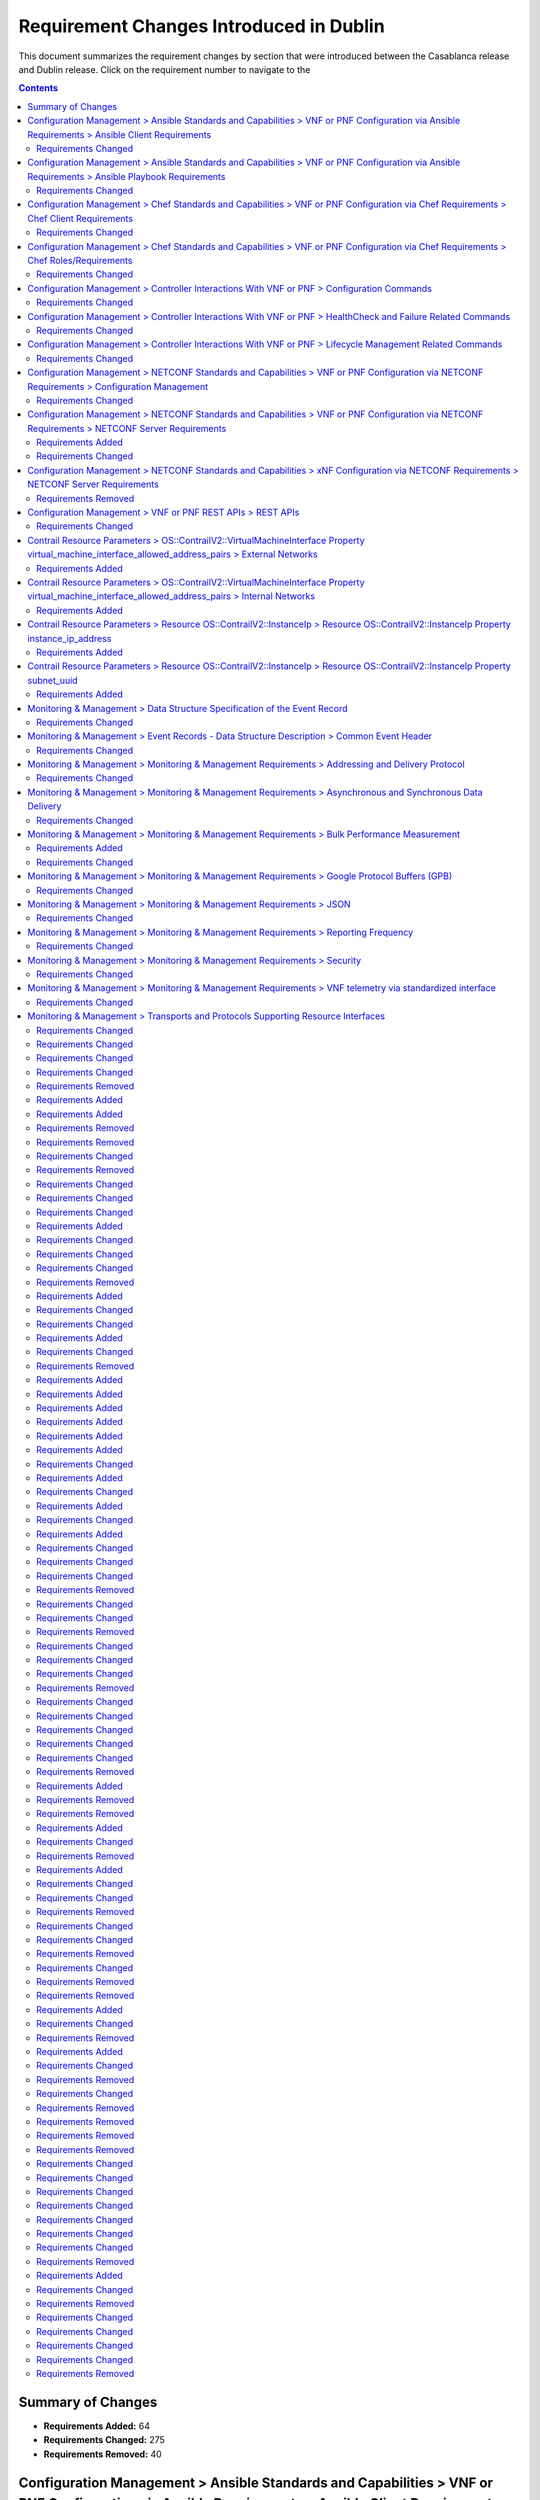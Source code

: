 .. Modifications Copyright © 2017-2018 AT&T Intellectual Property.

.. Licensed under the Creative Commons License, Attribution 4.0 Intl.
   (the "License"); you may not use this documentation except in compliance
   with the License. You may obtain a copy of the License at

.. https://creativecommons.org/licenses/by/4.0/

.. Unless required by applicable law or agreed to in writing, software
   distributed under the License is distributed on an "AS IS" BASIS,
   WITHOUT WARRANTIES OR CONDITIONS OF ANY KIND, either express or implied.
   See the License for the specific language governing permissions and
   limitations under the License.


Requirement Changes Introduced in Dublin
----------------------------------------

This document summarizes the requirement changes by section that were
introduced between the Casablanca release and
Dublin release. Click on the requirement number to
navigate to the

.. contents::
    :depth: 2

Summary of Changes
^^^^^^^^^^^^^^^^^^

* **Requirements Added:** 64
* **Requirements Changed:** 275
* **Requirements Removed:** 40


Configuration Management > Ansible Standards and Capabilities > VNF or PNF Configuration via Ansible Requirements > Ansible Client Requirements
^^^^^^^^^^^^^^^^^^^^^^^^^^^^^^^^^^^^^^^^^^^^^^^^^^^^^^^^^^^^^^^^^^^^^^^^^^^^^^^^^^^^^^^^^^^^^^^^^^^^^^^^^^^^^^^^^^^^^^^^^^^^^^^^^^^^^^^^^^^^^^^

Requirements Changed
~~~~~~~~~~~~~~~~~~~~


.. container:: note

    :need:`R-94567`

    The VNF or PNF **MUST** provide Ansible playbooks that are designed to run
    using an inventory hosts file in a supported format with only IP addresses
    or IP addresses and VM/VNF or PNF names.


.. container:: note

    :need:`R-82018`

    The VNF or PNF **MUST** load the Ansible Server SSH public key onto VNF or
    PNF VM(s) /root/.ssh/authorized_keys as part of instantiation. Alternative,
    is for Ansible Server SSH public key to be loaded onto VNF or PNF VM(s)
    under /home/<Mechanized user ID>/.ssh/authorized_keys as part of
    instantiation, when a Mechanized user ID is created during instantiation,
    and Configure and all playbooks are designed to use a mechanized user ID
    only for authentication (never using root authentication during Configure
    playbook run). This will allow the Ansible Server to authenticate to
    perform post-instantiation configuration without manual intervention and
    without requiring specific VNF or PNF login IDs and passwords.

    *CAUTION*: For VNFs or PNFs configured using Ansible, to eliminate the need
    for manual steps, post-instantiation and pre-configuration, to
    upload of SSH public keys, SSH public keys loaded during (heat)
    instantiation shall be preserved and not removed by (heat) embedded
    (userdata) scripts.


.. container:: note

    :need:`R-35401`

    The VNF or PNF **MUST** support SSH and allow SSH access by the
    Ansible server to the endpoint VM(s) and comply with the Network
    Cloud Service Provider guidelines for authentication and access.


.. container:: note

    :need:`R-97451`

    The VNF or PNF **MUST** provide the ability to remove root access once
    post-instantiation configuration (Configure) is completed.


.. container:: note

    :need:`R-45197`

    The VNF or PNF **MUST** define the "from=" clause to provide the list of IP
    addresses of the Ansible Servers in the Cluster, separated by coma, to
    restrict use of the SSH key pair to elements that are part of the Ansible
    Cluster owner of the issued and assigned mechanized user ID.


.. container:: note

    :need:`R-73459`

    The VNF or PNF **MUST** provide the ability to include a "from=" clause in
    SSH public keys associated with mechanized user IDs created for an Ansible
    Server cluster to use for VNF or PNF VM authentication.


.. container:: note

    :need:`R-97345`

    The VNF or PNF **MUST** permit authentication, using root account, only
    right after instantiation and until post-instantiation configuration is
    completed.


.. container:: note

    :need:`R-92866`

    The VNF or PNF **MUST** include as part of post-instantiation configuration
    done by Ansible Playbooks the removal/update of the SSH public key from
    /root/.ssh/authorized_keys, and update of SSH keys loaded through
    instantiation to support Ansible. This may include creating Mechanized user
    ID(s) used by the Ansible Server(s) on VNF VM(s) and uploading and
    installing new SSH keys used by the mechanized use ID(s).


.. container:: note

    :need:`R-67124`

    The VNF or PNF **MUST** provide Ansible playbooks that are designed to run
    using an inventory hosts file in a supported format; with group names
    matching VNFC 3-character string adding "vip" for groups with virtual IP
    addresses shared by multiple VMs as seen in examples provided in Appendix.


.. container:: note

    :need:`R-32217`

    The VNF or PNF **MUST** have routable management IP addresses or FQDNs that
    are reachable via the Ansible Server for the endpoints (VMs) of a
    VNF or PNF that playbooks will target. ONAP will initiate requests to the
    Ansible Server for invocation of playbooks against these end
    points [#7.3.3]_.


.. container:: note

    :need:`R-54373`

    The VNF or PNF **MUST** have Python >= 2.6 on the endpoint VM(s)
    of a VNF or PNF on which an Ansible playbook will be executed.


.. container:: note

    :need:`R-24482`

    The VNF or PNF **MUST** provide Ansible playbooks that are designed to run
    using an inventory hosts file in a supported format; with site group that
    shall be used to add site specific configurations to the target VNF or PNF
    VM(s) as needed.


.. container:: note

    :need:`R-91745`

    The VNF or PNF **MUST** update the Ansible Server and other entities
    storing and using the SSH keys for authentication when the SSH
    keys used by Ansible are regenerated/updated.

    **Note**: Ansible Server itself may be used to upload new SSH public
    keys onto supported VNFs or PNFs.


Configuration Management > Ansible Standards and Capabilities > VNF or PNF Configuration via Ansible Requirements > Ansible Playbook Requirements
^^^^^^^^^^^^^^^^^^^^^^^^^^^^^^^^^^^^^^^^^^^^^^^^^^^^^^^^^^^^^^^^^^^^^^^^^^^^^^^^^^^^^^^^^^^^^^^^^^^^^^^^^^^^^^^^^^^^^^^^^^^^^^^^^^^^^^^^^^^^^^^^^

Requirements Changed
~~~~~~~~~~~~~~~~~~~~


.. container:: note

    :need:`R-49911`

    The VNF or PNF provider **MUST** assign a new point release to the updated
    playbook set. The functionality of a new playbook set must be tested before
    it is deployed to the production.


.. container:: note

    :need:`R-58301`

    The VNF or PNF **SHOULD NOT** use playbooks that make requests to
    Cloud resources e.g. Openstack (nova, neutron, glance, heat, etc.);
    therefore, there is no use for Cloud specific variables like Openstack
    UUIDs in Ansible Playbook related artifacts.

    **Rationale**: Flows that require interactions with Cloud services e.g.
    Openstack shall rely on workflows run by an Orchestrator
    (Change Management) or other capability (such as a control loop or
    Operations GUI) outside Ansible Server which can be executed by a
    APPC/SDN-C. There are policies, as part of Control Loop
    models, that send remediation action requests to an APPC/SDN-C; these
    are triggered as a response to an event or correlated events published
    to Event Bus.


.. container:: note

    :need:`R-24189`

    The VNF or PNF provider **MUST** deliver a new set of playbooks that
    includes all updated and unchanged playbooks for any new revision to an
    existing set of playbooks.


.. container:: note

    :need:`R-43353`

    The VNF or PNF **MUST** return control from Ansible Playbooks only after
    all tasks performed by playbook are fully complete, signaling that the
    playbook completed all tasks. When starting services, return control
    only after all services are up. This is critical for workflows where
    the next steps are dependent on prior tasks being fully completed.


.. container:: note

    :need:`R-51442`

    The VNF or PNF **SHOULD** use playbooks that are designed to
    automatically 'rollback' to the original state in case of any errors
    for actions that change state of the VNF or PNF (e.g., configure).

    **Note**: In case rollback at the playbook level is not supported or
    possible, the VNF or PNF provider shall provide alternative rollback
    mechanism (e.g., for a small VNF or PNF the rollback mechanism may rely
    on workflow to terminate and re-instantiate VNF VMs and then re-run
    playbook(s)). Backing up updated files is also recommended to support
    rollback when soft rollback is feasible.


.. container:: note

    :need:`R-48698`

    The VNF or PNF **MUST** utilize information from key value pairs that will
    be provided by the Ansible Server as "extra-vars" during invocation to
    execute the desired VNF or PNF action. The "extra-vars" attribute-value
    pairs are passed to the Ansible Server by an APPC/SDN-C as part of the
    Rest API request. If the playbook requires files, they must also be
    supplied using the methodology detailed in the Ansible Server API, unless
    they are bundled with playbooks, example, generic templates. Any files
    containing instance specific info (attribute-value pairs), not obtainable
    from any ONAP inventory databases or other sources, referenced and used an
    input by playbooks, shall be provisioned (and distributed) in advance of
    use, e.g., VNF or PNF instantiation. Recommendation is to avoid these
    instance specific, manually created in advance of instantiation, files.


.. container:: note

    :need:`R-43253`

    The VNF or PNF **MUST** use playbooks designed to allow Ansible
    Server to infer failure or success based on the "PLAY_RECAP" capability.

    **Note**: There are cases where playbooks need to interpret results
    of a task and then determine success or failure and return result
    accordingly (failure for failed tasks).


.. container:: note

    :need:`R-50252`

    The VNF or PNF **MUST** write to a response file in JSON format that will
    be retrieved and made available by the Ansible Server if, as part of a VNF
    or PNF action (e.g., audit), a playbook is required to return any VNF or
    PNF information/response. The text files must be written in the main
    playbook home directory, in JSON format. The JSON file must be created for
    the VNF or PNF with the name '<VNF or PNF name>_results.txt'. All playbook
    output results, for all VNF or PNF VMs, to be provided as a response to the
    request, must be written to this response file.


.. container:: note

    :need:`R-49751`

    The VNF or PNF **MUST** support Ansible playbooks that are compatible with
    Ansible version 2.6 or later.


.. container:: note

    :need:`R-33280`

    The VNF or PNF **MUST NOT** use any instance specific parameters
    in a playbook.


.. container:: note

    :need:`R-40293`

    The VNF or PNF **MUST** make available playbooks that conform
    to the ONAP requirement.


.. container:: note

    :need:`R-02651`

    The VNF or PNF **SHOULD** use available backup capabilities to save a
    copy of configuration files before implementing changes to support
    operations such as backing out of software upgrades, configuration
    changes or other work as this will help backing out of configuration
    changes when needed.


.. container:: note

    :need:`R-49396`

    The VNF or PNF **MUST** support each APPC/SDN-C VNF or PNF action
    by invocation of **one** playbook [#7.3.4]_. The playbook will be
    responsible for executing all necessary tasks (as well as calling other
    playbooks) to complete the request.


Configuration Management > Chef Standards and Capabilities > VNF or PNF Configuration via Chef Requirements > Chef Client Requirements
^^^^^^^^^^^^^^^^^^^^^^^^^^^^^^^^^^^^^^^^^^^^^^^^^^^^^^^^^^^^^^^^^^^^^^^^^^^^^^^^^^^^^^^^^^^^^^^^^^^^^^^^^^^^^^^^^^^^^^^^^^^^^^^^^^^^^^


Requirements Changed
~~~~~~~~~~~~~~~~~~~~


.. container:: note

    :need:`R-47068`

    The VNF or PNF **MAY** expose a single endpoint that is
    responsible for all functionality.


.. container:: note

    :need:`R-79224`

    The VNF or PNF **MUST** have the chef-client be preloaded with
    validator keys and configuration to register with the designated
    Chef Server as part of the installation process.


.. container:: note

    :need:`R-67114`

    The VNF or PNF **MUST** be installed with Chef-Client >= 12.0 and Chef
    push jobs client >= 2.0.


.. container:: note

    :need:`R-72184`

    The VNF or PNF **MUST** have routable FQDNs for all the endpoints
    (VMs) of a VNF or PNF that contain chef-clients which are used to register
    with the Chef Server.  As part of invoking VNF or PNF actions, ONAP will
    trigger push jobs against FQDNs of endpoints for a VNF or PNF, if required.


Configuration Management > Chef Standards and Capabilities > VNF or PNF Configuration via Chef Requirements > Chef Roles/Requirements
^^^^^^^^^^^^^^^^^^^^^^^^^^^^^^^^^^^^^^^^^^^^^^^^^^^^^^^^^^^^^^^^^^^^^^^^^^^^^^^^^^^^^^^^^^^^^^^^^^^^^^^^^^^^^^^^^^^^^^^^^^^^^^^^^^^^^


Requirements Changed
~~~~~~~~~~~~~~~~~~~~


.. container:: note

    :need:`R-37929`

    The VNF or PNF **MUST** accept all necessary instance specific
    data from the environment or node object attributes for the VNF or PNF
    in roles/cookbooks/recipes invoked for a VNF or PNF action.


.. container:: note

    :need:`R-62170`

    The VNF or PNF **MUST** over-ride any default values for
    configurable parameters that can be set by ONAP in the roles,
    cookbooks and recipes.


.. container:: note

    :need:`R-30654`

    The VNF or PNF Package **MUST** have appropriate cookbooks that are
    designed to automatically 'rollback' to the original state in case of
    any errors for actions that change state of the VNF or PNF (e.g.,
    configure).


.. container:: note

    :need:`R-26567`

    The VNF or PNF Package **MUST** include a run list of
    roles/cookbooks/recipes, for each supported VNF or PNF action, that will
    perform the desired VNF or PNF action in its entirety as specified by ONAP
    (see Section 7.c, APPC/SDN-C APIs and Behavior, for list of VNF or PNF
    actions and requirements), when triggered by a chef-client run list
    in JSON file.


.. container:: note

    :need:`R-27310`

    The VNF or PNF Package **MUST** include all relevant Chef artifacts
    (roles/cookbooks/recipes) required to execute VNF or PNF actions requested
    by ONAP for loading on appropriate Chef Server.


.. container:: note

    :need:`R-44013`

    The VNF or PNF **MUST** populate an attribute, defined as node
    ['PushJobOutput'] with the desired output on all nodes in the push job
    that execute chef-client run if the VNF or PNF action requires the output
    of a chef-client run be made available (e.g., get running configuration).


.. container:: note

    :need:`R-15885`

    The VNF or PNF **MUST** Upon completion of the chef-client run,
    POST back on the callback URL, a JSON object as described in Table
    A2 if the chef-client run list includes a cookbook/recipe that is
    callback capable. Failure to POST on the Callback Url should not be
    considered a critical error. That is, if the chef-client successfully
    completes the VNF or PNF action, it should reflect this status on the Chef
    Server regardless of whether the Callback succeeded or not.


.. container:: note

    :need:`R-65755`

    The VNF or PNF **SHOULD** support callback URLs to return information
    to ONAP upon completion of the chef-client run for any chef-client run
    associated with a VNF or PNF action.

    -  As part of the push job, ONAP will provide two parameters in the
       environment of the push job JSON object:

        -  "RequestId" a unique Id to be used to identify the request,
        -  "CallbackUrl", the URL to post response back.

    -  If the CallbackUrl field is empty or missing in the push job, then
       the chef-client run need not post the results back via callback.


.. container:: note

    :need:`R-98911`

    The VNF or PNF **MUST NOT** use any instance specific parameters
    for the VNF or PNF in roles/cookbooks/recipes invoked for a VNF or PNF
    action.


.. container:: note

    :need:`R-78116`

    The VNF or PNF **MUST** update status on the Chef Server
    appropriately (e.g., via a fail or raise an exception) if the
    chef-client run encounters any critical errors/failures when
    executing a VNF or PNF action.


Configuration Management > Controller Interactions With VNF or PNF > Configuration Commands
^^^^^^^^^^^^^^^^^^^^^^^^^^^^^^^^^^^^^^^^^^^^^^^^^^^^^^^^^^^^^^^^^^^^^^^^^^^^^^^^^^^^^^^^^^^


Requirements Changed
~~~~~~~~~~~~~~~~~~~~


.. container:: note

    :need:`R-20741`

    The VNF or PNF **MUST** support APPC/SDN-C ``Configure`` command.


.. container:: note

    :need:`R-56385`

    The VNF or PNF **MUST** support APPC ``Audit`` command.


.. container:: note

    :need:`R-48247`

    The VNF or PNF **MUST** support APPC ``ConfigRestore`` command.


.. container:: note

    :need:`R-94084`

    The VNF or PNF **MUST** support APPC/SDN-C ``ConfigScaleOut`` command.


.. container:: note

    :need:`R-19366`

    The VNF or PNF **MUST** support APPC ``ConfigModify`` command.


.. container:: note

    :need:`R-32981`

    The VNF or PNF **MUST** support APPC ``ConfigBackup`` command.


Configuration Management > Controller Interactions With VNF or PNF > HealthCheck and Failure Related Commands
^^^^^^^^^^^^^^^^^^^^^^^^^^^^^^^^^^^^^^^^^^^^^^^^^^^^^^^^^^^^^^^^^^^^^^^^^^^^^^^^^^^^^^^^^^^^^^^^^^^^^^^^^^^^^


Requirements Changed
~~~~~~~~~~~~~~~~~~~~


.. container:: note

    :need:`R-41430`

    The VNF or PNF **MUST** support APPC/SDN-C ``HealthCheck`` command.


Configuration Management > Controller Interactions With VNF or PNF > Lifecycle Management Related Commands
^^^^^^^^^^^^^^^^^^^^^^^^^^^^^^^^^^^^^^^^^^^^^^^^^^^^^^^^^^^^^^^^^^^^^^^^^^^^^^^^^^^^^^^^^^^^^^^^^^^^^^^^^^


Requirements Changed
~~~~~~~~~~~~~~~~~~~~


.. container:: note

    :need:`R-65641`

    The VNF or PNF **MUST** support APPC/SDN-C ``UpgradeBackOut`` command.


.. container:: note

    :need:`R-97343`

    The VNF or PNF **MUST** support APPC/SDN-C ``UpgradeBackup`` command.


.. container:: note

    :need:`R-45856`

    The VNF or PNF **MUST** support APPC/SDN-C ``UpgradePostCheck`` command.


.. container:: note

    :need:`R-07251`

    The VNF or PNF **MUST** support APPC/SDN-C ``ResumeTraffic`` command.


.. container:: note

    :need:`R-19922`

    The VNF or PNF **MUST** support APPC/SDN-C ``UpgradePrecheck`` command.


.. container:: note

    :need:`R-49466`

    The VNF or PNF **MUST** support APPC/SDN-C ``UpgradeSoftware`` command.


.. container:: note

    :need:`R-82811`

    The VNF or PNF **MUST** support APPC ``StartApplication`` command.


.. container:: note

    :need:`R-12706`

    The VNF or PNF **MUST** support APPC/SDN-C ``QuiesceTraffic`` command.


.. container:: note

    :need:`R-328086`

    The VNF or PNF **MUST**, if serving as a distribution point or anchor point for
    steering point from source to destination, support the ONAP Controller's
    ``DistributeTraffic`` command.


.. container:: note

    :need:`R-83146`

    The VNF or PNF **MUST** support APPC ``StopApplication`` command.


Configuration Management > NETCONF Standards and Capabilities > VNF or PNF Configuration via NETCONF Requirements > Configuration Management
^^^^^^^^^^^^^^^^^^^^^^^^^^^^^^^^^^^^^^^^^^^^^^^^^^^^^^^^^^^^^^^^^^^^^^^^^^^^^^^^^^^^^^^^^^^^^^^^^^^^^^^^^^^^^^^^^^^^^^^^^^^^^^^^^^^^^^^^^^^^


Requirements Changed
~~~~~~~~~~~~~~~~~~~~


.. container:: note

    :need:`R-95950`

    The VNF or PNF **MUST** provide a NETCONF interface fully defined
    by supplied YANG models for the embedded NETCONF server.


.. container:: note

    :need:`R-88026`

    The VNF or PNF **MUST** include a NETCONF server enabling
    runtime configuration and lifecycle management capabilities.


Configuration Management > NETCONF Standards and Capabilities > VNF or PNF Configuration via NETCONF Requirements > NETCONF Server Requirements
^^^^^^^^^^^^^^^^^^^^^^^^^^^^^^^^^^^^^^^^^^^^^^^^^^^^^^^^^^^^^^^^^^^^^^^^^^^^^^^^^^^^^^^^^^^^^^^^^^^^^^^^^^^^^^^^^^^^^^^^^^^^^^^^^^^^^^^^^^^^^^^


Requirements Added
~~~~~~~~~~~~~~~~~~


.. container:: note

    :need:`R-997907`

    The VNF or PNF **SHOULD** support TLS as secure transport for the NETCONF
    protocol according to [RFC7589].


Requirements Changed
~~~~~~~~~~~~~~~~~~~~


.. container:: note

    :need:`R-26115`

    The VNF or PNF **MUST** follow the data model update rules defined in
    [RFC6020] section 10 for YANG 1.0 modules, and [RFC7950] section 11
    for YANG 1.1 modules. All deviations from the aforementioned update
    rules shall be handled by a built-in  automatic upgrade mechanism.


.. container:: note

    :need:`R-10716`

    The VNF or PNF **MUST** support parallel and simultaneous
    configuration of separate objects within itself.


.. container:: note

    :need:`R-59610`

    The VNF or PNF **MUST** implement the data model discovery and
    download as defined in [RFC6022].


.. container:: note

    :need:`R-83790`

    The VNF or PNF **MUST** implement the ``:validate`` capability.


.. container:: note

    :need:`R-62468`

    The VNF or PNF **MUST** allow all configuration data to be
    edited through a NETCONF <edit-config> operation. Proprietary
    NETCONF RPCs that make configuration changes are not sufficient.


.. container:: note

    :need:`R-29495`

    The VNF or PNF **MUST** support locking if a common object is
    being manipulated by two simultaneous NETCONF configuration operations
    on the same VNF or PNF within the context of the same writable running data
    store (e.g., if an interface parameter is being configured then it
    should be locked out for configuration by a simultaneous configuration
    operation on that same interface parameter).


.. container:: note

    :need:`R-88031`

    The VNF or PNF **SHOULD** implement the protocol operation:
    ``delete-config(target)`` - Delete the named configuration
    data store target.


.. container:: note

    :need:`R-54190`

    The VNF or PNF **MUST** release locks to prevent permanent lock-outs
    when/if a session applying the lock is terminated (e.g., SSH session
    is terminated).


.. container:: note

    :need:`R-49145`

    The VNF or PNF **MUST** implement ``:confirmed-commit`` If
    ``:candidate`` is supported.


.. container:: note

    :need:`R-96554`

    The VNF or PNF **MUST** implement the protocol operation:
    ``unlock(target)`` - Unlock the configuration data store target.


.. container:: note

    :need:`R-22946`

    The VNF or PNF **SHOULD** conform its YANG model to RFC 6536,
    "NETCONF Access Control Model".


.. container:: note

    :need:`R-01382`

    The VNF or PNF **MUST** allow the entire configuration of the VNF or PNF to be
    retrieved via NETCONF's <get-config> and <edit-config>, independently
    of whether it was configured via NETCONF or other mechanisms.


.. container:: note

    :need:`R-10173`

    The VNF or PNF **MUST** allow another NETCONF session to be able to
    initiate the release of the lock by killing the session owning the lock,
    using the <kill-session> operation to guard against hung NETCONF sessions.


.. container:: note

    :need:`R-08134`

    The VNF or PNF **MUST** conform to the NETCONF RFC 6241,
    "NETCONF Configuration Protocol".


.. container:: note

    :need:`R-60656`

    The VNF or PNF **MUST** support sub tree filtering.


.. container:: note

    :need:`R-29488`

    The VNF or PNF **MUST** implement the protocol operation:
    ``get-config(source, filter`` - Retrieve a (filtered subset of
    a) configuration from the configuration data store source.


.. container:: note

    :need:`R-01334`

    The VNF or PNF **MUST** conform to the NETCONF RFC 5717,
    "Partial Lock Remote Procedure Call".


.. container:: note

    :need:`R-33946`

    The VNF or PNF **MUST** conform to the NETCONF RFC 4741,
    "NETCONF Configuration Protocol".


.. container:: note

    :need:`R-25238`

    The VNF or PNF PACKAGE **MUST** validated YANG code using the open
    source pyang [#7.3.1]_ program using the following commands:

    .. code-block:: text

      $ pyang --verbose --strict <YANG-file-name(s)> $ echo $!


.. container:: note

    :need:`R-10129`

    The VNF or PNF **SHOULD** conform its YANG model to RFC 7223,
    "A YANG Data Model for Interface Management".


.. container:: note

    :need:`R-33955`

    The VNF or PNF **SHOULD** conform its YANG model to RFC 6991,
    "Common YANG Data Types".


.. container:: note

    :need:`R-88899`

    The VNF or PNF **MUST** support simultaneous <commit> operations
    within the context of this locking requirements framework.


.. container:: note

    :need:`R-11235`

    The VNF or PNF **MUST** implement the protocol operation:
    ``kill-session(session``- Force the termination of **session**.


.. container:: note

    :need:`R-12271`

    The VNF or PNF **SHOULD** conform its YANG model to RFC 7223,
    "IANA Interface Type YANG Module".


.. container:: note

    :need:`R-90007`

    The VNF or PNF **MUST** implement the protocol operation:
    ``close-session()`` - Gracefully close the current session.


.. container:: note

    :need:`R-03465`

    The VNF or PNF **MUST** release locks to prevent permanent lock-outs
    when the corresponding <partial-unlock> operation succeeds.


.. container:: note

    :need:`R-93443`

    The VNF or PNF **MUST** define all data models in YANG 1.0 [RFC6020] or
    YANG 1.1 [RFC7950]. A combination of YANG 1.0 and YANG 1.1 modules is
    allowed subject to the rules in [RFC7950] section 12. The mapping to
    NETCONF shall follow the rules defined in this RFC.


.. container:: note

    :need:`R-29324`

    The VNF or PNF **SHOULD** implement the protocol operation:
    ``copy-config(target, source)`` - Copy the content of the
    configuration data store source to the configuration data store target.


.. container:: note

    :need:`R-68990`

    The VNF or PNF **MUST** support the ``:startup`` capability. It
    will allow the running configuration to be copied to this special
    database. It can also be locked and unlocked.


.. container:: note

    :need:`R-80898`

    TThe VNF or PNF **MUST** support heartbeat via a <get> with null filter.


.. container:: note

    :need:`R-66793`

    The VNF or PNF **MUST** guarantee the VNF or PNF configuration integrity
    for all simultaneous configuration operations (e.g., if a change is
    attempted to the BUM filter rate from multiple interfaces on the same
    EVC, then they need to be sequenced in the VNF or PNF without locking either
    configuration method out).


.. container:: note

    :need:`R-11499`

    The VNF or PNF **MUST** fully support the XPath 1.0 specification
    for filtered retrieval of configuration and other database contents.
    The 'type' attribute within the <filter> parameter for <get> and
    <get-config> operations may be set to 'xpath'. The 'select' attribute
    (which contains the XPath expression) will also be supported by the
    server. A server may support partial XPath retrieval filtering, but
    it cannot advertise the ``:xpath`` capability unless the entire XPath
    1.0 specification is supported.


.. container:: note

    :need:`R-63935`

    The VNF or PNF **MUST** release locks to prevent permanent lock-outs
    when a user configured timer has expired forcing the NETCONF SSH Session
    termination (i.e., product must expose a configuration knob for a user
    setting of a lock expiration timer).


.. container:: note

    :need:`R-63953`

    The VNF or PNF **MUST** have the echo command return a zero value
    otherwise the validation has failed.


.. container:: note

    :need:`R-26508`

    The VNF or PNF **MUST** support a NETCONF server that can be mounted on
    OpenDaylight (client) and perform the operations of: modify, update,
    change, rollback configurations using each configuration data element,
    query each state (non-configuration) data element, execute each YANG
    RPC, and receive data through each notification statement.


.. container:: note

    :need:`R-70496`

    The VNF or PNF **MUST** implement the protocol operation:
    ``commit(confirmed, confirm-timeout)`` - Commit candidate
    configuration data store to the running configuration.


.. container:: note

    :need:`R-24269`

    The VNF or PNF **SHOULD** conform its YANG model to RFC 7407,
    "A YANG Data Model for SNMP Configuration", if Netconf used to
    configure SNMP engine.


.. container:: note

    :need:`R-13800`

    The VNF or PNF **MUST** conform to the NETCONF RFC 5277,
    "NETCONF Event Notification".


.. container:: note

    :need:`R-22700`

    The VNF or PNF **MUST** conform its YANG model to RFC 6470,
    "NETCONF Base Notifications".


.. container:: note

    :need:`R-78282`

    The VNF or PNF **MUST** conform to the NETCONF RFC 6242,
    "Using the Network Configuration Protocol over Secure Shell".


.. container:: note

    :need:`R-53317`

    The VNF or PNF **MUST** conform its YANG model to RFC 6087,
    "Guidelines for Authors and Reviewers of YANG Data Model specification".


.. container:: note

    :need:`R-97529`

    The VNF or PNF **SHOULD** implement the protocol operation:
    ``get-schema(identifier, version, format)`` - Retrieve the YANG schema.


.. container:: note

    :need:`R-18733`

    The VNF or PNF **MUST** implement the protocol operation:
    ``discard-changes()`` - Revert the candidate configuration
    data store to the running configuration.


.. container:: note

    :need:`R-44281`

    The VNF or PNF **MUST** implement the protocol operation:
    ``edit-config(target, default-operation, test-option, error-option,
    config)`` - Edit the target configuration data store by merging,
    replacing, creating, or deleting new config elements.


.. container:: note

    :need:`R-02597`

    The VNF or PNF **MUST** implement the protocol operation:
    ``lock(target)`` - Lock the configuration data store target.


.. container:: note

    :need:`R-20353`

    The VNF or PNF **MUST** implement both ``:candidate`` and
    ``:writable-running`` capabilities. When both ``:candidate`` and
    ``:writable-running`` are provided then two locks should be supported.


.. container:: note

    :need:`R-10353`

    The VNF or PNF **MUST** conform its YANG model to RFC 6244,
    "An Architecture for Network Management Using NETCONF and YANG".


.. container:: note

    :need:`R-60106`

    The VNF or PNF **MUST** implement the protocol operation:
    ``get(filter)`` - Retrieve (a filtered subset of) the running
    configuration and device state information. This should include
    the list of VNF or PNF supported schemas.


.. container:: note

    :need:`R-87564`

    The VNF or PNF **SHOULD** conform its YANG model to RFC 7317,
    "A YANG Data Model for System Management".


.. container:: note

    :need:`R-83873`

    The VNF or PNF **MUST** support ``:rollback-on-error`` value for
    the <error-option> parameter to the <edit-config> operation. If any
    error occurs during the requested edit operation, then the target
    database (usually the running configuration) will be left unaffected.
    This provides an 'all-or-nothing' edit mode for a single <edit-config>
    request.


.. container:: note

    :need:`R-73468`

    The VNF or PNF **MUST** allow the NETCONF server connection
    parameters to be configurable during virtual machine instantiation
    through Heat templates where SSH keys, usernames, passwords, SSH
    service and SSH port numbers are Heat template parameters.


.. container:: note

    :need:`R-28756`

    The VNF or PNF **MUST** support ``:partial-lock`` and
    ``:partial-unlock`` capabilities, defined in RFC 5717. This
    allows multiple independent clients to each write to a different
    part of the <running> configuration at the same time.


.. container:: note

    :need:`R-68200`

    The VNF or PNF **MUST** support the ``:url`` value to specify
    protocol operation source and target parameters. The capability URI
    for this feature will indicate which schemes (e.g., file, https, sftp)
    that the server supports within a particular URL value. The 'file'
    scheme allows for editable local configuration databases. The other
    schemes allow for remote storage of configuration databases.


.. container:: note

    :need:`R-53015`

    The VNF or PNF **MUST** apply locking based on the sequence of
    NETCONF operations, with the first configuration operation locking
    out all others until completed.


.. container:: note

    :need:`R-07545`

    The VNF or PNF **MUST** support all operations, administration and
    management (OAM) functions available from the supplier for VNFs or PNFs
    using the supplied YANG code and associated NETCONF servers.


.. container:: note

    :need:`R-41829`

    The VNF or PNF **MUST** be able to specify the granularity of the
    lock via a restricted or full XPath expression.


.. container:: note

    :need:`R-49036`

    The VNF or PNF **SHOULD** conform its YANG model to RFC 7277,
    "A YANG Data Model for IP Management".


.. container:: note

    :need:`R-02616`

    The VNF or PNF **MUST** permit locking at the finest granularity
    if a VNF or PNF needs to lock an object for configuration to avoid blocking
    simultaneous configuration operations on unrelated objects (e.g., BGP
    configuration should not be locked out if an interface is being
    configured or entire Interface configuration should not be locked out
    if a non-overlapping parameter on the interface is being configured).


.. container:: note

    :need:`R-58358`

    The VNF or PNF **MUST** implement the ``:with-defaults`` capability
    [RFC6243].


.. container:: note

    :need:`R-04158`

    The VNF or PNF **MUST** conform to the NETCONF RFC 4742,
    "Using the NETCONF Configuration Protocol over Secure Shell (SSH)".


Configuration Management > NETCONF Standards and Capabilities > xNF Configuration via NETCONF Requirements > NETCONF Server Requirements
^^^^^^^^^^^^^^^^^^^^^^^^^^^^^^^^^^^^^^^^^^^^^^^^^^^^^^^^^^^^^^^^^^^^^^^^^^^^^^^^^^^^^^^^^^^^^^^^^^^^^^^^^^^^^^^^^^^^^^^^^^^^^^^^^^^^^^^^


Requirements Removed
~~~~~~~~~~~~~~~~~~~~


.. container:: note

    R-28545

    The xNF **MUST** conform its YANG model to RFC 6060,
    "YANG - A Data Modeling Language for the Network Configuration
    Protocol (NETCONF)".


Configuration Management > VNF or PNF REST APIs > REST APIs
^^^^^^^^^^^^^^^^^^^^^^^^^^^^^^^^^^^^^^^^^^^^^^^^^^^^^^^^^^^


Requirements Changed
~~~~~~~~~~~~~~~~~~~~


.. container:: note

    :need:`R-31809`

    The VNF or PNF **MUST** support the HealthCheck RPC. The HealthCheck
    RPC executes a VNF or PNF Provider-defined VNF or PNF HealthCheck over the
    scope of the entire VNF or PNF (e.g., if there are multiple VNFCs, then
    run a health check, as appropriate, for all VNFCs). It returns a 200 OK if
    the test completes. A JSON object is returned indicating state (healthy,
    unhealthy), scope identifier, time-stamp and one or more blocks containing
    info and fault information. If the VNF or PNF is unable to run the
    HealthCheck, return a standard http error code and message.


Contrail Resource Parameters > OS::ContrailV2::VirtualMachineInterface Property virtual_machine_interface_allowed_address_pairs > External Networks
^^^^^^^^^^^^^^^^^^^^^^^^^^^^^^^^^^^^^^^^^^^^^^^^^^^^^^^^^^^^^^^^^^^^^^^^^^^^^^^^^^^^^^^^^^^^^^^^^^^^^^^^^^^^^^^^^^^^^^^^^^^^^^^^^^^^^^^^^^^^^^^^^^^


Requirements Added
~~~~~~~~~~~~~~~~~~


.. container:: note

    :need:`R-100280`

    If a VNF's Heat Orchestration Template's resource
    ``OS::ContrailV2::VirtualMachineInterface``
    is attaching to an external network (per the
    ONAP definition, see Requirement R-57424), the
    map property

    ``virtual_machine_interface_allowed_address_pairs``,

    ``virtual_machine_interface_allowed_address_pairs_allowed_address_pair``,

    ``virtual_machine_interface_allowed_address_pairs_allowed_address_pair_ip``,

    ``virtual_machine_interface_allowed_address_pairs_allowed_address_pair_ip_ip_prefix``

    parameter
    **MUST NOT** be enumerated in the
    VNF's Heat Orchestration Template's Environment File.


.. container:: note

    :need:`R-100310`

    When the VNF's Heat Orchestration Template's resource
    ``OS::ContrailV2::VirtualMachineInterface`` is attaching to an external
    network (per the
    ONAP definition, see Requirement R-57424),
    and an IPv4 Virtual IP (VIP)
    is required to be supported by the ONAP data model,
    the map property

    ``virtual_machine_interface_allowed_address_pairs``,

    ``virtual_machine_interface_allowed_address_pairs_allowed_address_pair``,

    ``virtual_machine_interface_allowed_address_pairs_allowed_address_pair_ip``,

    ``virtual_machine_interface_allowed_address_pairs_allowed_address_pair_ip_ip_prefix``

    parameter name **MUST** follow the naming convention

    * ``{vm-type}_{network-role}_floating_ip``

    where

    * ``{vm-type}`` is the {vm-type} associated with the ``OS::Nova::Server``
    * ``{network-role}`` is the {network-role} of the external network

    And the parameter **MUST** be declared as type ``string``.

    The ONAP data model can only support one IPv4 VIP address.


.. container:: note

    :need:`R-100330`

    When the VNF's Heat Orchestration Template's resource
    ``OS::ContrailV2::VirtualMachineInterface`` is attaching to an external
    network (per the
    ONAP definition, see Requirement R-57424),
    and an IPv6 Virtual IP (VIP)
    is required to be supported by the ONAP data model,
    the map property

    ``virtual_machine_interface_allowed_address_pairs``,

    ``virtual_machine_interface_allowed_address_pairs_allowed_address_pair``,

    ``virtual_machine_interface_allowed_address_pairs_allowed_address_pair_ip``,

    ``virtual_machine_interface_allowed_address_pairs_allowed_address_pair_ip_ip_prefix``

    parameter name **MUST** follow the naming convention

    * ``{vm-type}_{network-role}_floating_v6_ip``

    where

    * ``{vm-type}`` is the {vm-type} associated with the ``OS::Nova::Server``
    * ``{network-role}`` is the {network-role} of the external network

    And the parameter **MUST** be declared as type ``string``.

    The ONAP data model can only support one IPv6 VIP address.


.. container:: note

    :need:`R-100350`

    When the VNF's Heat Orchestration Template's resource
    ``OS::ContrailV2::VirtualMachineInterface`` is attaching to an
    external network
    (per the ONAP definition, see Requirement R-57424),
    and the IPv4 VIP address and/or IPv6 VIP address
    is **not** supported by the ONAP data model,
    the map property

    ``virtual_machine_interface_allowed_address_pairs``,

    ``virtual_machine_interface_allowed_address_pairs_allowed_address_pair``,

    ``virtual_machine_interface_allowed_address_pairs_allowed_address_pair_ip``,

    ``virtual_machine_interface_allowed_address_pairs_allowed_address_pair_ip_ip_prefix``

    * Parameter name **MAY** use any naming convention.  That is, there is no
      ONAP mandatory parameter naming convention.
    * Parameter **MAY** be declared as type ``string`` or type
    ``comma_delimited_list``.

    And the ``OS::ContrailV2::VirtualMachineInterface`` resource
    **MUST** contain resource-level ``metadata`` (not property-level).

    And the ``metadata`` format **MUST**  must contain the
    key value ``aap_exempt`` with a list of all map property

    ``virtual_machine_interface_allowed_address_pairs``,

    ``virtual_machine_interface_allowed_address_pairs_allowed_address_pair``,

    ``virtual_machine_interface_allowed_address_pairs_allowed_address_pair_ip``,

    ``virtual_machine_interface_allowed_address_pairs_allowed_address_pair_ip_ip_prefix``

    parameters **not** supported by the ONAP data model.


Contrail Resource Parameters > OS::ContrailV2::VirtualMachineInterface Property virtual_machine_interface_allowed_address_pairs > Internal Networks
^^^^^^^^^^^^^^^^^^^^^^^^^^^^^^^^^^^^^^^^^^^^^^^^^^^^^^^^^^^^^^^^^^^^^^^^^^^^^^^^^^^^^^^^^^^^^^^^^^^^^^^^^^^^^^^^^^^^^^^^^^^^^^^^^^^^^^^^^^^^^^^^^^^


Requirements Added
~~~~~~~~~~~~~~~~~~


.. container:: note

    :need:`R-100360`

    When the VNF's Heat Orchestration Template's Resource
    ``OS::ContrailV2::VirtualMachineInterface`` is attaching to an
    internal network (per the
    ONAP definition, see Requirements R-52425 and R-46461),
    and an IPv4 Virtual IP (VIP)
    address is assigned using the map property,
    ``virtual_machine_interface_allowed_address_pairs,
    virtual_machine_interface_allowed_address_pairs_allowed_address_pair,
    virtual_machine_interface_allowed_address_pairs_allowed_address_pair_ip,
    virtual_machine_interface_allowed_address_pairs_allowed_address_pair_ip_ip_prefix``
    , the parameter name **MUST** follow the
    naming convention

      * ``{vm-type}_int_{network-role}_floating_ip``

    where

      * ``{vm-type}`` is the {vm-type} associated with the
        OS::Nova::Server
      * ``{network-role}`` is the {network-role} of the external
        network

    And the parameter **MUST** be declared as ``type: string``
    and **MUST** be enumerated in the environment file.

    OR

    the parameter name **MUST** follow the
    naming convention

      * ``{vm-type}_int_{network-role}_floating_ips``

    where

      * ``{vm-type}`` is the {vm-type} associated with the
        OS::Nova::Server
      * ``{network-role}`` is the {network-role} of the external
        network

    And the parameter **MUST** be declared as ``type: comma_delimited_list``
    and **MUST** be enumerated in the environment file.


.. container:: note

    :need:`R-100370`

    When the VNF's Heat Orchestration Template's Resource
    ``OS::ContrailV2::VirtualMachineInterface`` is attaching to an
    internal network (per the
    ONAP definition, see Requirements R-52425 and R-46461),
    and an IPv6 Virtual IP (VIP)
    address is assigned
    using the map property,
    ``virtual_machine_interface_allowed_address_pairs,
    virtual_machine_interface_allowed_address_pairs_allowed_address_pair,
    virtual_machine_interface_allowed_address_pairs_allowed_address_pair_ip,
    virtual_machine_interface_allowed_address_pairs_allowed_address_pair_ip_ip_prefix``
    , the parameter name **MUST** follow the
    naming convention

      * ``{vm-type}_int_{network-role}_floating_v6_ip``

    where

      * ``{vm-type}`` is the {vm-type} associated with the
        OS::Nova::Server
      * ``{network-role}`` is the {network-role} of the external
        network

    And the parameter **MUST** be declared as ``type: string``
    and **MUST** be enumerated in the environment file

    OR

    the parameter name **MUST** follow the
    naming convention

      * ``{vm-type}_int_{network-role}_floating_v6_ips``

    where

      * ``{vm-type}`` is the {vm-type} associated with the
        OS::Nova::Server
      * ``{network-role}`` is the {network-role} of the external
        network

    And the parameter **MUST** be declared as ``type: comma_delimited_list``
    and **MUST** be enumerated in the environment file.


Contrail Resource Parameters > Resource OS::ContrailV2::InstanceIp > Resource OS::ContrailV2::InstanceIp Property instance_ip_address
^^^^^^^^^^^^^^^^^^^^^^^^^^^^^^^^^^^^^^^^^^^^^^^^^^^^^^^^^^^^^^^^^^^^^^^^^^^^^^^^^^^^^^^^^^^^^^^^^^^^^^^^^^^^^^^^^^^^^^^^^^^^^^^^^^^^^


Requirements Added
~~~~~~~~~~~~~~~~~~


.. container:: note

    :need:`R-100000`

    The VNF's Heat Orchestration Template's
    resource ``OS::ContrailV2::InstanceIp`` property ``instance_ip_address``
    parameter
    **MUST** be declared as either type ``string`` or type
    ``comma_delimited_list``.


.. container:: note

    :need:`R-100010`

    When the VNF's Heat Orchestration Template's Resource
    ``OS::ContrailV2::InstanceIp`` is assigning an IP address
    to an external network (per the ONAP definition, see Requirement R-57424),
    and an IPv4 address is assigned
    using the property ``instance_ip_address``
    and the parameter type is defined as a string,
    the parameter name **MUST** follow the
    naming convention

    * ``{vm-type}_{network-role}_ip_{index}``

    where

    * ``{vm-type}`` is the {vm-type} associated with the ``OS::Nova::Server``
    * ``{network-role}`` is the {network-role} of the external network
    * ``{index}`` is a numeric value that **MUST** start at zero in a
      VNF's Heat Orchestration Template and **MUST** increment by one


.. container:: note

    :need:`R-100020`

    The VNF's Heat Orchestration Template's Resource
    ``OS::ContrailV2::InstanceIp`` property ``instance_ip_address``
    parameter
    ``{vm-type}_{network-role}_ip_{index}``
    **MUST NOT** be enumerated in the
    VNF's Heat Orchestration Template's Environment File.


.. container:: note

    :need:`R-100030`

    When the VNF's Heat Orchestration Template's Resource
    ``OS::ContrailV2::InstanceIp`` is assigning an IP address
    to an external network (per the
    ONAP definition, see Requirement R-57424),
    and an IPv4 address is assigned
    using the property ``instance_ip_address``
    and the parameter type is defined as a
    ``comma_delimited_list``,
    the parameter name **MUST** follow the
    naming convention

      * ``{vm-type}_{network-role}_ips``

      where

      * ``{vm-type}`` is the {vm-type} associated with the
        ``OS::Nova::Server``
      * ``{network-role}`` is the {network-role} of the external
        network


.. container:: note

    :need:`R-100040`

    The VNF's Heat Orchestration Template's Resource
    ``OS::ContrailV2::InstanceIp`` property ``instance_ip_address``
    parameter
    ``{vm-type}_{network-role}_ips``
    **MUST NOT** be enumerated in the
    VNF's Heat Orchestration Template's Environment File.


.. container:: note

    :need:`R-100050`

    When the VNF's Heat Orchestration Template's Resource
    ``OS::ContrailV2::InstanceIp`` is assigning an IP address
    to an external network
    (per the
    ONAP definition, see Requirement R-57424),
    and an IPv6 address is assigned
    using the property ``instance_ip_address``
    and the parameter type is defined as a string,
    the parameter name **MUST** follow the
    naming convention

    * ``{vm-type}_{network-role}_v6_ip_{index}``

    where

    * ``{vm-type}`` is the {vm-type} associated with the
      ``OS::Nova::Server``
    * ``{network-role}`` is the {network-role} of the external network
    * ``{index}`` is a numeric value that **MUST** start at zero in a
      VNF's Heat Orchestration Template and **MUST** increment by one


.. container:: note

    :need:`R-100060`

    The VNF's Heat Orchestration Template's Resource
    ``OS::ContrailV2::InstanceIp`` property ``instance_ip_address``
    parameter
    ``{vm-type}_{network-role}_v6_ip_{index}``
    **MUST NOT** be enumerated in the
    VNF's Heat Orchestration Template's Environment File.


.. container:: note

    :need:`R-100070`

    When the VNF's Heat Orchestration Template's Resource
    ``OS::ContrailV2::InstanceIp`` is assigning an IP address
    to an external network (per the
    ONAP definition, see Requirement R-57424),
    and an IPv6 address is assigned
    using the property ``instance_ip_address``
    and the parameter type is defined as a
    ``comma_delimited_list``,
    the parameter name **MUST** follow the
    naming convention

      * ``{vm-type}_{network-role}_v6_ips``

    where

      * ``{vm-type}`` is the {vm-type} associated with the
        OS::Nova::Server
      * ``{network-role}`` is the {network-role} of the external
        network


.. container:: note

    :need:`R-100080`

    The VNF's Heat Orchestration Template's Resource
    ``OS::ContrailV2::InstanceIp`` property ``instance_ip_address``
    parameter
    ``{vm-type}_{network-role}_v6_ips``
    **MUST NOT** be enumerated in the
    VNF's Heat Orchestration Template's Environment File.


.. container:: note

    :need:`R-100090`

    When the VNF's Heat Orchestration Template's Resource
    ``OS::ContrailV2::InstanceIp`` is assigning an IP address
    to an internal network (per the
    ONAP definition, see Requirements R-52425 and R-46461),
    and an IPv4 address is assigned
    using the property ``instance_ip_address``
    and the parameter type is
    defined as a ``string``,
    the parameter name **MUST** follow the
    naming convention

    * ``{vm-type}_int_{network-role}_ip_{index}``

    where

    * ``{vm-type}`` is the {vm-type} associated with the
      ``OS::Nova::Server``
    * ``{network-role}`` is the {network-role} of the internal network
    * ``{index}`` is a numeric value that **MUST** start at zero in a
      VNF's Heat Orchestration Template and **MUST** increment by one


.. container:: note

    :need:`R-100100`

    The VNF's Heat Orchestration Template's Resource
    ``OS::ContrailV2::InstanceIp`` property ``instance_ip_address``
    parameter
    ``{vm-type}_int_{network-role}_ip_{index}``
    **MUST** be enumerated in the
    VNF's Heat Orchestration Template's Environment File.


.. container:: note

    :need:`R-100110`

    When the VNF's Heat Orchestration Template's Resource
    ``OS::ContrailV2::InstanceIp`` is assigning an IP address
    to an internal network (per the
    ONAP definition, see Requirements R-52425 and R-46461),
    and an IPv4 address is assigned
    using the property ``instance_ip_address``
    and the parameter type is defined as a
    ``comma_delimited_list``,
    the parameter name **MUST** follow the
    naming convention

      * ``{vm-type}_int_{network-role}_ips``

    where

      * ``{vm-type}`` is the {vm-type} associated with the
        ``OS::Nova::Server``
      * ``{network-role}`` is the {network-role} of the internal
        network


.. container:: note

    :need:`R-100120`

    The VNF's Heat Orchestration Template's Resource
    ``OS::ContrailV2::InstanceIp`` property ``instance_ip_address``
    parameter
    ``{vm-type}_int_{network-role}_int_ips``
    **MUST** be enumerated in the
    VNF's Heat Orchestration Template's Environment File.


.. container:: note

    :need:`R-100130`

    When the VNF's Heat Orchestration Template's Resource
    ``OS::ContrailV2::InstanceIp`` is assigning an IP address to an
    internal network (per the
    ONAP definition, see Requirements R-52425 and R-46461),
    and an IPv6 address is assigned
    using the property ``instance_ip_address``
    and the parameter type is defined as a
    ``string``,
    the parameter name **MUST** follow the
    naming convention

    * ``{vm-type}_int_{network-role}_v6_ip_{index}``

    where

    * ``{vm-type}`` is the {vm-type} associated with the ``OS::Nova::Server``
    * ``{network-role}`` is the {network-role} of the internal network
    * ``{index}`` is a numeric value that **MUST** start at zero in a
      VNF's Heat Orchestration Template and **MUST** increment by one


.. container:: note

    :need:`R-100140`

    The VNF's Heat Orchestration Template's Resource
    ``OS::ContrailV2::InstanceIp`` property ``instance_ip_address``
    parameter
    ``{vm-type}_int_{network-role}_v6_ip_{index}``
    **MUST** be enumerated in the
    VNF's Heat Orchestration Template's Environment File.


.. container:: note

    :need:`R-100150`

    When the VNF's Heat Orchestration Template's Resource
    ``OS::ContrailV2::InstanceIp`` is assigning an IP address to an
    internal network (per the
    ONAP definition, see Requirements R-52425 and R-46461),
    and an IPv6 address is assigned
    using the property ``instance_ip_address``
    and the parameter type is defined as a
    ``comma_delimited_list``,
    the parameter name **MUST** follow the
    naming convention

      * ``{vm-type}_int_{network-role}_v6_ips``

    where

      * ``{vm-type}`` is the {vm-type} associated with the
        ``OS::Nova::Server``
      * ``{network-role}`` is the {network-role} of the internal
        network


.. container:: note

    :need:`R-100160`

    The VNF's Heat Orchestration Template's Resource
    ``OS::ContrailV2::InstanceIp`` property ``instance_ip_address``
    map property ``ip_address`` parameter
    ``{vm-type}_int_{network-role}_v6_ips``
    **MUST** be enumerated in the
    VNF's Heat Orchestration Template's Environment File.


.. container:: note

    :need:`R-100170`

    The VNF's Heat Orchestration Template's Resource
    ``OS::ContrailV2::InstanceIp``
    property ``instance_ip_address``
    parameter associated with an external network, i.e.,

     * ``{vm-type}_{network-role}_ip_{index}``
     * ``{vm-type}_{network-role}_v6_ip_{index}``
     * ``{vm-type}_{network-role}_ips``
     * ``{vm-type}_{network-role}_v6_ips``


    **MUST NOT** be enumerated in the Heat Orchestration
    Template's Environment File.  ONAP provides the IP address
    assignments at orchestration time.


.. container:: note

    :need:`R-100180`

    The VNF's Heat Orchestration Template's Resource
    ``OS::ContrailV2::InstanceIp``
    property ``instance_ip_address``
    parameter associated with an internal network, i.e.,

     * ``{vm-type}_int_{network-role}_ip_{index}``
     * ``{vm-type}_int_{network-role}_v6_ip_{index}``
     * ``{vm-type}_int_{network-role}_ips``
     * ``{vm-type}_int_{network-role}_v6_ips``


    **MUST** be enumerated in the Heat Orchestration
    Template's Environment File and IP addresses **MUST** be
    assigned.


Contrail Resource Parameters > Resource OS::ContrailV2::InstanceIp > Resource OS::ContrailV2::InstanceIp Property subnet_uuid
^^^^^^^^^^^^^^^^^^^^^^^^^^^^^^^^^^^^^^^^^^^^^^^^^^^^^^^^^^^^^^^^^^^^^^^^^^^^^^^^^^^^^^^^^^^^^^^^^^^^^^^^^^^^^^^^^^^^^^^^^^^^^


Requirements Added
~~~~~~~~~~~~~~~~~~


.. container:: note

    :need:`R-100190`

    The VNF's Heat Orchestration Template's
    resource ``OS::ContrailV2::InstanceIp`` property ``subnet_uuid``
    parameter
    **MUST** be declared type ``string``.


.. container:: note

    :need:`R-100200`

    When the VNF's Heat Orchestration Template's
    resource ``OS::ContrailV2::InstanceIp`` is assigning an IP address
    to an external network (per the ONAP definition, see
    Requirement R-57424),
    and an IPv4 address is being cloud assigned by OpenStack's DHCP Service
    and the external network IPv4 subnet is to be specified
    using the property ``subnet_uuid``, the parameter
    **MUST** follow the naming convention

      * ``{network-role}_subnet_id``

    where

      * ``{network-role}`` is the network role of the network.


.. container:: note

    :need:`R-100210`

    The VNF's Heat Orchestration Template's Resource
    ``OS::ContrailV2::InstanceIp`` property ``subnet_uuid``
    parameter
    ``{network-role}_subnet_id``
    **MUST NOT** be enumerated in the
    VNF's Heat Orchestration Template's Environment File.


.. container:: note

    :need:`R-100220`

    When the VNF's Heat Orchestration Template's
    resource ``OS::ContrailV2::InstanceIp`` is assigning an IP address
    to an external network (per the ONAP definition, see
    Requirement R-57424),
    and an IPv6 address is being cloud assigned by OpenStack's DHCP Service
    and the external network IPv6 subnet is to be specified
    using the property ``subnet_uuid``, the parameter
    **MUST** follow the naming convention

      * ``{network-role}_v6_subnet_id``

    where

      * ``{network-role}`` is the network role of the network.


.. container:: note

    :need:`R-100230`

    The VNF's Heat Orchestration Template's Resource
    ``OS::ContrailV2::InstanceIp`` property ``subnet_uuid``
    parameter
    ``{network-role}_v6_subnet_id``
    **MUST NOT** be enumerated in the
    VNF's Heat Orchestration Template's Environment File.


.. container:: note

    :need:`R-100240`

    When

      * the VNF's Heat Orchestration Template's
        resource ``OS::ContrailV2::InstanceIp`` in an Incremental Module is
        assigning an IP address
        to an internal network (per the ONAP definition, see
        Requirements R-52425 and R-46461)
        that is created in the Base Module, AND
      * an IPv4 address is being cloud assigned by OpenStack's DHCP Service AND
      * the internal network IPv4 subnet is to be specified
        using the property ``subnet_uuid``,

    the parameter **MUST** follow the naming convention

      * ``int_{network-role}_subnet_id``

    where

      * ``{network-role}`` is the network role of the internal network

    Note that the parameter **MUST** be defined as an ``output`` parameter in
    the base module.


.. container:: note

    :need:`R-100250`

    The VNF's Heat Orchestration Template's Resource
    ``OS::ContrailV2::InstanceIp`` property ``subnet_uuid``
    parameter
    ``int_{network-role}_subnet_id``
    **MUST NOT** be enumerated in the
    VNF's Heat Orchestration Template's Environment File.


.. container:: note

    :need:`R-100260`

    When

      * the VNF's Heat Orchestration Template's
        resource ``OS::ContrailV2::InstanceIp`` in an Incremental Module is
        attaching
        to an internal network (per the ONAP definition,
        see Requirements R-52425 and R-46461)
        that is created in the Base Module, AND
      * an IPv6 address is being cloud assigned by OpenStack's DHCP Service AND
      * the internal network IPv6 subnet is to be specified
        using the property ``subnet_uuid``,

    the parameter **MUST** follow the naming convention
    ``int_{network-role}_v6_subnet_id``,
    where ``{network-role}`` is the network role of the internal network.

    Note that the parameter **MUST** be defined as an ``output`` parameter in
    the base module.


.. container:: note

    :need:`R-100270`

    The VNF's Heat Orchestration Template's Resource
    ``OS::ContrailV2::InstanceIp`` property ``subnet_uuid``
    parameter
    ``int_{network-role}_v6_subnet_id``
    **MUST NOT** be enumerated in the
    VNF's Heat Orchestration Template's Environment File.


Monitoring & Management > Data Structure Specification of the Event Record
^^^^^^^^^^^^^^^^^^^^^^^^^^^^^^^^^^^^^^^^^^^^^^^^^^^^^^^^^^^^^^^^^^^^^^^^^^


Requirements Changed
~~~~~~~~~~~~~~~~~~~~


.. container:: note

    :need:`R-120182`

    The VNF or PNF provider **MUST** indicate specific conditions that may arise, and
    recommend actions that may be taken at specific thresholds, or if specific
    conditions repeat within a specified time interval, using the semantics and
    syntax described by the :ref:`VES Event Registration specification <ves_event_registration_3_2>`.


.. container:: note

    :need:`R-570134`

    The events produced by the VNF or PNF **MUST** must be compliant with the common
    event format defined in the
    :ref:`VES Event Listener<ves_event_listener_7_1>`
    specification.


.. container:: note

    :need:`R-520802`

    The VNF or PNF provider **MUST** provide a YAML file formatted in adherence with
    the :ref:`VES Event Registration specification <ves_event_registration_3_2>`
    that defines the following information for each event produced by the VNF:

    * ``eventName``
    * Required fields
    * Optional fields
    * Any special handling to be performed for that event


.. container:: note

    :need:`R-123044`

    The VNF or PNF Provider **MAY** require that specific events, identified by their
    ``eventName``, require that certain fields, which are optional in the common
    event format, must be present when they are published.


Monitoring & Management > Event Records - Data Structure Description > Common Event Header
^^^^^^^^^^^^^^^^^^^^^^^^^^^^^^^^^^^^^^^^^^^^^^^^^^^^^^^^^^^^^^^^^^^^^^^^^^^^^^^^^^^^^^^^^^


Requirements Changed
~~~~~~~~~~~~~~~~~~~~


.. container:: note

    :need:`R-528866`

    The VNF **MUST** produce VES events that include the following mandatory
    fields in the common event header.

     * ``domain`` - the event domain enumeration
     * ``eventId`` - the event key unique to the event source
     * ``eventName`` - the unique event name
     * ``lastEpochMicrosec`` - the latest unix time (aka epoch time) associated
       with the event
     * ``priority`` - the processing priority enumeration
     * ``reportingEntityName`` - name of the entity reporting the event or
       detecting a problem in another VNF or PNF
     * ``sequence`` - the ordering of events communicated by an event source
     * ``sourceName`` - name of the entity experiencing the event issue, which
       may be detected and reported by a separate reporting entity
     * ``startEpochMicrosec`` - the earliest unix time (aka epoch time)
       associated with the event
     * ``version`` - the version of the event header
     * ``vesEventListenerVersion`` - Version of the VES event listener API spec
       that this event is compliant with


Monitoring & Management > Monitoring & Management Requirements > Addressing and Delivery Protocol
^^^^^^^^^^^^^^^^^^^^^^^^^^^^^^^^^^^^^^^^^^^^^^^^^^^^^^^^^^^^^^^^^^^^^^^^^^^^^^^^^^^^^^^^^^^^^^^^^


Requirements Changed
~~~~~~~~~~~~~~~~~~~~


.. container:: note

    :need:`R-84879`

    The VNF or PNF **MUST** have the capability of maintaining a primary
    and backup DNS name (URL) for connecting to ONAP collectors, with the
    ability to switch between addresses based on conditions defined by policy
    such as time-outs, and buffering to store messages until they can be
    delivered. At its discretion, the service provider may choose to populate
    only one collector address for a VNF or PNF. In this case, the network will
    promptly resolve connectivity problems caused by a collector or network
    failure transparently to the VNF or PNF.


.. container:: note

    :need:`R-88482`

    The VNF or PNF **SHOULD** use REST using HTTPS delivery of plain
    text JSON for moderate sized asynchronous data sets, and for high
    volume data sets when feasible.


.. container:: note

    :need:`R-81777`

    The VNF or PNF **MUST** be configured with initial address(es) to use
    at deployment time. Subsequently, address(es) may be changed through
    ONAP-defined policies delivered from ONAP to the VNF or PNF using PUTs to a
    RESTful API, in the same manner that other controls over data reporting
    will be controlled by policy.


.. container:: note

    :need:`R-79412`

    The VNF or PNF **MAY** use another option which is expected to include TCP
    for high volume streaming asynchronous data sets and for other high volume
    data sets. TCP delivery can be used for either JSON or binary encoded data
    sets.


.. container:: note

    :need:`R-01033`

    The VNF or PNF **MAY** use another option which is expected to include SFTP
    for asynchronous bulk files, such as bulk files that contain large volumes
    of data collected over a long time interval or data collected across many
    VNFs or PNFs. (Preferred is to reorganize the data into more frequent or more focused
    data sets, and deliver these by REST or TCP as appropriate.)


.. container:: note

    :need:`R-03070`

    The VNF or PNF **MUST**, by ONAP Policy, provide the ONAP addresses
    as data destinations for each VNF or PNF, and may be changed by Policy while
    the VNF or PNF is in operation. We expect the VNF or PNF to be capable of redirecting
    traffic to changed destinations with no loss of data, for example from
    one REST URL to another, or from one TCP host and port to another.


.. container:: note

    :need:`R-08312`

    The VNF or PNF **MAY** use another option which is expected to include REST
    delivery of binary encoded data sets.


.. container:: note

    :need:`R-63229`

    The VNF or PNF **MAY** use another option which is expected to include REST
    for synchronous data, using RESTCONF (e.g., for VNF or PNF state polling).


Monitoring & Management > Monitoring & Management Requirements > Asynchronous and Synchronous Data Delivery
^^^^^^^^^^^^^^^^^^^^^^^^^^^^^^^^^^^^^^^^^^^^^^^^^^^^^^^^^^^^^^^^^^^^^^^^^^^^^^^^^^^^^^^^^^^^^^^^^^^^^^^^^^^


Requirements Changed
~~~~~~~~~~~~~~~~~~~~


.. container:: note

    :need:`R-73285`

    The VNF or PNF **MUST** must encode, address and deliver the data
    as described in the previous paragraphs.


.. container:: note

    :need:`R-06924`

    The VNF or PNF **MUST** deliver asynchronous data as data becomes
    available, or according to the configured frequency.


.. container:: note

    :need:`R-86586`

    The VNF or PNF **MUST** use the YANG configuration models and RESTCONF
    [RFC8040] (https://tools.ietf.org/html/rfc8040).


.. container:: note

    :need:`R-70266`

    The VNF or PNF **MUST** respond to an ONAP request to deliver the
    current data for any of the record types defined in
    `Event Records - Data Structure Description`_ by returning the requested
    record, populated with the current field values. (Currently the defined
    record types include fault fields, mobile flow fields, measurements for
    VNF or PNF scaling fields, and syslog fields. Other record types will be added
    in the future as they become standardized and are made available.)


.. container:: note

    :need:`R-34660`

    The VNF or PNF **MUST** use the RESTCONF/NETCONF framework used by
    the ONAP configuration subsystem for synchronous communication.


.. container:: note

    :need:`R-332680`

    The VNF or PNF **SHOULD** deliver all syslog messages to the VES Collector per the
    specifications in Monitoring and Management chapter.


.. container:: note

    :need:`R-46290`

    The VNF or PNF **MUST** respond to an ONAP request to deliver granular
    data on device or subsystem status or performance, referencing the YANG
    configuration model for the VNF or PNF by returning the requested data elements.


.. container:: note

    :need:`R-42140`

    The VNF or PNF **MUST** respond to data requests from ONAP as soon
    as those requests are received, as a synchronous response.


.. container:: note

    :need:`R-11240`

    The VNF or PNF **MUST** respond with content encoded in JSON, as
    described in the RESTCONF specification. This way the encoding of a
    synchronous communication will be consistent with Avro.


.. container:: note

    :need:`R-43327`

    The VNF or PNF **SHOULD** use `Modeling JSON text with YANG
    <https://tools.ietf.org/html/rfc7951>`_, If YANG models need to be
    translated to and from JSON{RFC7951]. YANG configuration and content can
    be represented via JSON, consistent with Avro, as described in "Encoding
    and Serialization" section.


Monitoring & Management > Monitoring & Management Requirements > Bulk Performance Measurement
^^^^^^^^^^^^^^^^^^^^^^^^^^^^^^^^^^^^^^^^^^^^^^^^^^^^^^^^^^^^^^^^^^^^^^^^^^^^^^^^^^^^^^^^^^^^^


Requirements Added
~~~~~~~~~~~~~~~~~~


.. container:: note

    :need:`R-807129`

    The VNF or PNF **SHOULD** report the files in FileReady for as long as they are
    available at VNF or PNF.

    Note: Recommended period is at least 24 hours.


Requirements Changed
~~~~~~~~~~~~~~~~~~~~


.. container:: note

    :need:`R-841740`

    The VNF or PNF **SHOULD** support FileReady VES event for event-driven bulk transfer
    of monitoring data.


.. container:: note

    :need:`R-440220`

    The VNF or PNF **SHOULD** support File transferring protocol, such as FTPES or SFTP,
    when supporting the event-driven bulk transfer of monitoring data.


.. container:: note

    :need:`R-75943`

    The VNF or PNF **SHOULD** support the data schema defined in 3GPP TS 32.435, when
    supporting the event-driven bulk transfer of monitoring data.


Monitoring & Management > Monitoring & Management Requirements > Google Protocol Buffers (GPB)
^^^^^^^^^^^^^^^^^^^^^^^^^^^^^^^^^^^^^^^^^^^^^^^^^^^^^^^^^^^^^^^^^^^^^^^^^^^^^^^^^^^^^^^^^^^^^^


Requirements Changed
~~~~~~~~~~~~~~~~~~~~


.. container:: note

    :need:`R-257367`

    The VNF or PNF, when leveraging Google Protocol Buffers for events, **MUST**
    serialize the events using native Google Protocol Buffers (GPB) according
    to the following guidelines:

       * The keys are represented as integers pointing to the system resources
         for the VNF or PNF being monitored
       * The values correspond to integers or strings that identify the
         operational state of the VNF resource, such a statistics counters and
         the state of an VNF or PNF resource.
       * The required Google Protocol Buffers (GPB) metadata is provided in the
         form of .proto files.


.. container:: note

    :need:`R-978752`

    The VNF or PNF providers **MUST** provide the Service Provider the following
    artifacts to support the delivery of high-volume VNF or PNF telemetry to
    DCAE via GPB over TLS/TCP:

       * A valid VES Event .proto definition file, to be used validate and
         decode an event
       * A valid high volume measurement .proto definition file, to be used for
         processing high volume events
       * A supporting PM content metadata file to be used by analytics
         applications to process high volume measurement events


Monitoring & Management > Monitoring & Management Requirements > JSON
^^^^^^^^^^^^^^^^^^^^^^^^^^^^^^^^^^^^^^^^^^^^^^^^^^^^^^^^^^^^^^^^^^^^^


Requirements Changed
~~~~~~~~~~~~~~~~~~~~


.. container:: note

    :need:`R-19624`

    The VNF or PNF, when leveraging JSON for events, **MUST** encode and serialize
    content delivered to ONAP using JSON (RFC 7159) plain text format.
    High-volume data is to be encoded and serialized using
    `Avro <http://avro.apache.org/>`_, where the Avro data
    format are described using JSON.


Monitoring & Management > Monitoring & Management Requirements > Reporting Frequency
^^^^^^^^^^^^^^^^^^^^^^^^^^^^^^^^^^^^^^^^^^^^^^^^^^^^^^^^^^^^^^^^^^^^^^^^^^^^^^^^^^^^


Requirements Changed
~~~~~~~~~~~~~~~~~~~~


.. container:: note

    :need:`R-98191`

    The VNF or PNF **MUST** vary the frequency that asynchronous data
    is delivered based on the content and how data may be aggregated or
    grouped together.

        Note:

        - For example, alarms and alerts are expected to be delivered as
          soon as they appear. In contrast, other content, such as performance
          measurements, KPIs or reported network signaling may have various
          ways of packaging and delivering content. Some content should be
          streamed immediately; or content may be monitored over a time
          interval, then packaged as collection of records and delivered
          as block; or data may be collected until a package of a certain
          size has been collected; or content may be summarized statistically
          over a time interval, or computed as a KPI, with the summary or KPI
          being delivered.
        - We expect the reporting frequency to be configurable depending on
          the virtual network functions needs for management. For example,
          Service Provider may choose to vary the frequency of collection
          between normal and trouble-shooting scenarios.
        - Decisions about the frequency of data reporting will affect
          the size of delivered data sets, recommended delivery method,
          and how the data will be interpreted by ONAP. These considerations
          should not affect deserialization and decoding of the data, which
          will be guided by the accompanying JSON schema or GPB definition
          files.


.. container:: note

    :need:`R-146931`

    The VNF or PNF **MUST** report exactly one Measurement event per period
    per source name.


Monitoring & Management > Monitoring & Management Requirements > Security
^^^^^^^^^^^^^^^^^^^^^^^^^^^^^^^^^^^^^^^^^^^^^^^^^^^^^^^^^^^^^^^^^^^^^^^^^


Requirements Changed
~~~~~~~~~~~~~~~~~~~~


.. container:: note

    :need:`R-42366`

    The VNF or PNF **MUST** support secure connections and transports such as
    Transport Layer Security (TLS) protocol
    [`RFC5246 <https://tools.ietf.org/html/rfc5246>`_] and should adhere to
    the best current practices outlined in
    `RFC7525 <https://tools.ietf.org/html/rfc7525>`_.


.. container:: note

    :need:`R-44290`

    The VNF or PNF **MUST** control access to ONAP and to VNFs or PNFs, and creation
    of connections, through secure credentials, log-on and exchange mechanisms.


.. container:: note

    :need:`R-894004`

    When the VNF or PNF sets up a HTTP or HTTPS connection to the collector, it **MUST**
    provide a username and password to the DCAE VES Collector for HTTP Basic
    Authentication.

    Note: HTTP Basic Authentication has 4 steps: Request, Authenticate,
    Authorization with Username/Password Credentials, and Authentication Status
    as per RFC7617 and RFC 2617.


.. container:: note

    :need:`R-01427`

    The VNF or PNF **MUST** support the provisioning of security and authentication
    parameters (HTTP username and password) in order to be able to authenticate
    with DCAE (in ONAP).

    Note: In R3, a username and password are used with the DCAE VES Event
    Listener which are used for HTTP Basic Authentication.

    Note: The configuration management and provisioning software are specific
    to a vendor architecture.


.. container:: note

    :need:`R-68165`

    The VNF or PNF **MUST** encrypt any content containing Sensitive Personal
    Information (SPI) or certain proprietary data, in addition to applying the
    regular procedures for securing access and delivery.


.. container:: note

    :need:`R-47597`

    The VNF or PNF **MUST** carry data in motion only over secure connections.


Monitoring & Management > Monitoring & Management Requirements > VNF telemetry via standardized interface
^^^^^^^^^^^^^^^^^^^^^^^^^^^^^^^^^^^^^^^^^^^^^^^^^^^^^^^^^^^^^^^^^^^^^^^^^^^^^^^^^^^^^^^^^^^^^^^^^^^^^^^^^


Requirements Changed
~~~~~~~~~~~~~~~~~~~~


.. container:: note

    :need:`R-821473`

    The VNF or PNF MUST produce heartbeat indicators consisting of events containing
    the common event header only per the VES Listener Specification.


Monitoring & Management > Transports and Protocols Supporting Resource Interfaces
^^^^^^^^^^^^^^^^^^^^^^^^^^^^^^^^^^^^^^^^^^^^^^^^^^^^^^^^^^^^^^^^^^^^^^^^^^^^^^^^^


Requirements Changed
~~~~~~~~~~~~~~~~~~~~


.. container:: note

    :need:`R-821839`

    The VNF or PNF **MUST** deliver event records to ONAP using the common
    transport mechanisms and protocols defined in this specification.


.. container:: note

    :need:`R-798933`

    The VNF or PNF **SHOULD** deliver event records that fall into the event domains
    supported by VES.


.. container:: note

    :need:`R-932071`

    The VNF or PNF provider **MUST** reach agreement with the Service Provider on
    the selected methods for encoding, serialization and data delivery
    prior to the on-boarding of the VNF or PNF into ONAP SDC Design Studio.


Monitoring & Management > Transports and Protocols Supporting Resource Interfaces > Bulk Telemetry Transmission



Requirements Changed
~~~~~~~~~~~~~~~~~~~~


.. container:: note

    :need:`R-908291`

    The VNF or PNF **MAY** leverage bulk VNF or PNF telemetry transmission mechanism, as
    depicted in Figure 4, in instances where other transmission methods are not
    practical or advisable.


Monitoring & Management > Transports and Protocols Supporting Resource Interfaces > VNF or PNF Telemetry using Google Protocol Buffers



Requirements Changed
~~~~~~~~~~~~~~~~~~~~


.. container:: note

    :need:`R-697654`

    The VNF or PNF **MAY** leverage the Google Protocol Buffers (GPB) delivery model
    depicted in Figure 3 to support real-time performance management (PM) data.
    In this model the VES events are streamed as binary-encoded GBPs over via
    TCP sockets.


Monitoring & Management > Transports and Protocols Supporting Resource Interfaces > VNF or PNF Telemetry using VES/JSON Model



Requirements Changed
~~~~~~~~~~~~~~~~~~~~


.. container:: note

    :need:`R-659655`

    The VNF or PNF **SHOULD** leverage the JSON-driven model, as depicted in Figure 2,
    for data delivery unless there are specific performance or operational
    concerns agreed upon by the Service Provider that would warrant using an
    alternate model.


ONAP Heat Heat Template Constructs > Heat Files Support (get_file)



Requirements Removed
~~~~~~~~~~~~~~~~~~~~


.. container:: note

    R-87848

    When using the intrinsic function get_file, ONAP does not support
    a directory hierarchy for included files. All files must be in a
    single, flat directory per VNF. A VNF's Heat Orchestration
    Template's ``get_file`` target files **MUST** be in the same
    directory hierarchy as the VNF's Heat Orchestration Templates.


ONAP Heat Heat Template Constructs > Key Pairs



Requirements Added
~~~~~~~~~~~~~~~~~~


.. container:: note

    :need:`R-100380`

    If a VNF requires the use of an SSH key created by OpenStack, the VNF
    Heat Orchestration Template **SHOULD** create the ``OS::Nova::Keypair``
    in the base module, and expose the public key as an output value.

    This allows re-use of the key by ONAP when triggering scale out, recovery,
    or other day 1 operations.


ONAP Heat Heat Template Constructs > Nested Heat Templates > Nested Heat Template Requirements



Requirements Added
~~~~~~~~~~~~~~~~~~


.. container:: note

    :need:`R-708564`

    If a VNF's Heat Orchestration Template's resource invokes a nested
    YAML file, either statically or dynamically
    (via ``OS::Heat::ResourceGroup``),
    the names of the parameters associated with the following resource
    properties **MUST NOT** change.

    * ``OS::Nova::Server`` property ``flavor``
    * ``OS::Nova::Server`` property ``image``
    * ``OS::Nova::Server`` property ``name``
    * ``OS::Nova::Server`` property metadata key value ``vnf_id``
    * ``OS::Nova::Server`` property metadata key value ``vf_module_id``
    * ``OS::Nova::Server`` property metadata key value ``vnf_name``
    * ``OS::Nova::Server`` property metadata key value ``vf_module_name``
    * ``OS::Nova::Server`` property metadata key value ``vm_role``
    * ``OS::Nova::Server`` property metadata key value ``vf_module_index``
    * ``OS::Nova::Server`` property metadata key value ``workload_context``
    * ``OS::Nova::Server`` property metadata key value ``environment_context``
    * ``OS::Neutron::Port`` property ``fixed_ips``, map property ``ip_address``
    * ``OS::Neutron::Port`` property ``fixed_ips``, map property ``subnet``
    * ``OS::Neutron::Port`` property ``allowed_address_pairs``, map property
      ``ip_address``
    * ``OS::Neutron::Port`` property ``network``
    * ``OS::ContrailV2::VirtualMachineInterface`` property
      ``virtual_network_refs``
    * ``OS::ContrailV2::VirtualMachineInterface`` property
      ``virtual_machine_interface_allowed_address_pairs``, map property
      ``virtual_machine_interface_allowed_address_pairs_allowed_address_pair``,
      ``virtual_machine_interface_allowed_address_pairs_allowed_address_pair_ip``
      ,
      ``virtual_machine_interface_allowed_address_pairs_allowed_address_pair_ip_ip_prefix``
    * ``OS::ContrailV2::InstanceIP`` property ``instance_ip_address``
    * ``OS::ContrailV2::InstanceIP`` property ``subnet_uuid``


Requirements Removed
~~~~~~~~~~~~~~~~~~~~


.. container:: note

    R-52530

    A VNF's Heat Orchestration Template's Nested YAML file
    **MUST** be in the same directory hierarchy as the VNF's Heat
    Orchestration Templates.


.. container:: note

    R-70112

    A VNF's Heat Orchestration Template **MUST** reference a Nested YAML
    file by name. The use of ``resource_registry`` in the VNF's Heat
    Orchestration Templates Environment File **MUST NOT** be used.


ONAP Heat Networking > External Networks



Requirements Removed
~~~~~~~~~~~~~~~~~~~~


.. container:: note

    R-83015

    A VNF's ``{network-role}`` assigned to an external network **MUST**
    be different than the ``{network-role}`` assigned to the VNF's
    internal networks, if internal networks exist.


ONAP Heat Networking > Internal Networks



Requirements Changed
~~~~~~~~~~~~~~~~~~~~


.. container:: note

    :need:`R-35666`

    If a VNF has an internal network, the VNF Heat Orchestration Template
    **MUST** include the heat resources to create the internal network.

    A VNF's Internal Network is created using Neutron Heat Resources
    (i.e., ``OS::Neutron::Net``, ``OS::Neutron::Subnet``) and/or
    Contrail Heat Resources (i.e., ``OS::ContrailV2::VirtualNetwork``,
    ``ContrailV2::NetworkIpam``).


.. container:: note

    :need:`R-22688`

    When a VNF's Heat Orchestration Template creates an internal network
    (per the ONAP definition, see Requirements R-52425 and R-46461
    and R-35666) and the internal network needs to be shared between modules
    within a VNF,  the internal network **MUST** be created either in the

    * the base module
    * a nested YAML file invoked by the base module

    and the base module **MUST** contain an output parameter that provides
    either the network UUID or network name.

    * If the network UUID value is used to reference the network, the output
      parameter name in the base module **MUST** follow the naming convention
      ``int_{network-role}_net_id``
    * If the network name in is used to reference the network, the output
      parameter name in the base template **MUST** follow the naming convention
      ``int_{network-role}_net_name``

    ``{network-role}`` **MUST** be the network-role of the internal network
    created in the Base Module.

    The Base Module Output Parameter MUST be declared in the ``parameters:``
    section of the Incremental Module(s) where the ``OS::Neutron::Port``
    resource(s) is attaching to the internal network.


Requirements Removed
~~~~~~~~~~~~~~~~~~~~


.. container:: note

    R-32025

    When a VNF creates two or more internal networks, each internal
    network **MUST** be assigned a unique ``{network-role}`` in the context
    of the VNF for use in the VNF's Heat Orchestration Template.


.. container:: note

    R-68936

    When a VNF creates an internal network, a network role, referred to as
    the ``{network-role}`` **MUST** be assigned to the internal network
    for use in the VNF's Heat Orchestration Template.


.. container:: note

    R-69874

    A VNF's ``{network-role}`` assigned to an internal network **MUST**
    be different than the ``{network-role}`` assigned to the VNF's external
    networks.


ONAP Heat Orchestration Template Format > Heat Orchestration Template Structure > parameters > constraints



Requirements Changed
~~~~~~~~~~~~~~~~~~~~


.. container:: note

    :need:`R-00011`

    A VNF's Heat Orchestration Template's parameter defined
    in a nested YAML file
    **SHOULD NOT** have a parameter constraint defined.


.. container:: note

    :need:`R-88863`

    A VNF's Heat Orchestration Template's parameter defined
    in a non-nested YAML file as type
    ``number`` **MAY** have a parameter constraint defined.


ONAP Heat Orchestration Template Format > Heat Orchestration Template Structure > resources > properties



Requirements Changed
~~~~~~~~~~~~~~~~~~~~


.. container:: note

    :need:`R-10834`

    A VNF's Heat Orchestration Template resource attribute ``property:``
    **MUST NOT** use more than two levels of nested ``get_param`` intrinsic
    functions when deriving a property value.  SDC does not support nested
    ``get_param`` with recursive lists (i.e., a list inside list).
    The second ``get_param`` in a nested lookup must directly derive its value
    without further calls to ``get_param`` functions.

    * Example of valid nesting:

      * ``name: {get_param: [ {vm-type}_names, {get_param : index } ] }``

    * Examples of invalid nesting.  SDC will not support these examples since
      there is an array inside array.

      * ``name: {get_param: [ {vm-type}_names, { get_param: [ indexlist, 0 ] } ] }``
      * ``name: {get_param: [ {vm-type}_names, { get_param: [ indexlist1, { get_param: indexlist2 } ] } ] }``


ONAP Heat Orchestration Templates Overview > ONAP Heat Orchestration Template Filenames > Base Modules



Requirements Changed
~~~~~~~~~~~~~~~~~~~~


.. container:: note

    :need:`R-81339`

    A VNF Heat Orchestration Template's Base Module file name **MUST** include
    case insensitive 'base' in the filename and
    **MUST** match one of the following four
    formats:

     1.) ``base_<text>.y[a]ml``

     2.) ``<text>_base.y[a]ml``

     3.) ``base.y[a]ml``

     4.) ``<text>_base_<text>``.y[a]ml

    where ``<text>`` **MUST** contain only alphanumeric characters and
    underscores '_' and **MUST NOT** contain the case insensitive string
    ``base`` or ``volume``.


ONAP Heat Orchestration Templates Overview > ONAP Heat Orchestration Template Filenames > Cinder Volume Modules



Requirements Added
~~~~~~~~~~~~~~~~~~


.. container:: note

    :need:`R-589037`

    A VNF Heat Orchestration Template's Cinder Volume Module ``resources:``
    section
    **MUST** only be defined using one of the following:

    * one of more ``OS::Cinder::Volume`` resources
    * one or more ``OS::Heat::ResourceGroup`` resources that call a nested YAML
      file that contains only ``OS::Cinder::Volume`` resources
    * a resource that calls a nested YAML file (static nesting) that contains
      only ``OS::Cinder::Volume`` resources


ONAP Heat Orchestration Templates Overview > ONAP Heat Orchestration Template Filenames > Incremental Modules



Requirements Changed
~~~~~~~~~~~~~~~~~~~~


.. container:: note

    :need:`R-87247`

    VNF Heat Orchestration Template's Incremental Module file name
    **MUST** contain only alphanumeric characters and underscores
    '_' and **MUST NOT** contain the case insensitive string ``base``.


ONAP Heat Orchestration Templates Overview > ONAP Heat Orchestration Template Filenames > Nested Heat file



Requirements Changed
~~~~~~~~~~~~~~~~~~~~


.. container:: note

    :need:`R-76057`

    VNF Heat Orchestration Template's Nested YAML file name **MUST** contain
    only alphanumeric characters and underscores '_' and
    **MUST NOT** contain the case insensitive string ``base``.


ONAP Heat Orchestration Templates Overview > ONAP VNF Modularity Overview



Requirements Changed
~~~~~~~~~~~~~~~~~~~~


.. container:: note

    :need:`R-90748`

    A VNF's Heat Orchestration Template's Resource ``OS::Cinder::Volume``
    **MAY** be defined in an Incremental Module.


.. container:: note

    :need:`R-03251`

    A VNF's Heat Orchestration Template's Resource ``OS::Cinder::Volume``
    **MAY** be defined in a Cinder Volume Module.


.. container:: note

    :need:`R-46119`

    A VNF's Heat Orchestration Template's Resource ``OS::Cinder::Volume``
    **MAY** be defined in a Base Module.


Requirements Removed
~~~~~~~~~~~~~~~~~~~~


.. container:: note

    R-20974

    At orchestration time, the VNF's Base Module **MUST**
    be deployed first, prior to any incremental modules.


ONAP Heat Orchestration Templates Overview > ONAP VNF On-Boarding



Requirements Added
~~~~~~~~~~~~~~~~~~


.. container:: note

    :need:`R-348813`

    The VNF's Heat Orchestration Template's ZIP file **MUST NOT** include
    a binary image file.


.. container:: note

    :need:`R-511776`

    When a VNF's Heat Orchestration Template is ready
    to be on-boarded to ONAP,
    all files composing the VNF Heat Orchestration Template
    **MUST** be placed in a flat (i.e., non-hierarchical) directory and
    archived using ZIP.  The resulting ZIP file is uploaded into ONAP.


ONAP Heat Orchestration Templates Overview > Output Parameters > ONAP Base Module Output Parameters



Requirements Changed
~~~~~~~~~~~~~~~~~~~~


.. container:: note

    :need:`R-52753`

    VNF's Heat Orchestration Template's Base Module's output parameter's
    name and type **MUST** match the VNF's Heat Orchestration Template's
    incremental Module's name and type.


.. container:: note

    :need:`R-22608`

    When a VNF's Heat Orchestration Template's Base Module's output
    parameter is declared as an input parameter in an Incremental Module,
    the parameter attribute ``constraints:`` **SHOULD NOT** be declared.


ONAP Heat Orchestration Templates Overview > Output Parameters > ONAP Volume Module Output Parameters



Requirements Changed
~~~~~~~~~~~~~~~~~~~~


.. container:: note

    :need:`R-20547`

    When an ONAP Volume Module Output Parameter is declared as an input
    parameter in a base or an incremental module Heat Orchestration
    Template, parameter constraints **SHOULD NOT** be declared.


.. container:: note

    :need:`R-07443`

    A VNF's Heat Orchestration Templates' Cinder Volume Module Output
    Parameter's name and type **MUST** match the input parameter name and type
    in the corresponding Base Module or Incremental Module.


.. container:: note

    :need:`R-89913`

    A VNF's Heat Orchestration Template's Cinder Volume Module Output
    Parameter(s)
    **MUST** include the
    UUID(s) of the Cinder Volumes created in template.


ONAP Heat Support of Environment Files



Requirements Added
~~~~~~~~~~~~~~~~~~


.. container:: note

    :need:`R-599443`

    A parameter enumerated in a
    VNF's Heat Orchestration Template's environment file **MUST** be declared
    in the
    corresponding VNF's Heat Orchestration Template's YAML file's
    ``parameters:`` section.


ONAP Heat VNF Modularity



Requirements Changed
~~~~~~~~~~~~~~~~~~~~


.. container:: note

    :need:`R-61001`

    A shared Heat Orchestration Template resource is a resource that **MUST**
    be defined in the base module and will be referenced by one or
    more resources in one or more incremental modules.

    The UUID of the shared resource (created in the base module) **MUST** be
    exposed by declaring a parameter in the
    ``outputs`` section of the base module.

    For ONAP to provided the UUID value of the shared resource to the
    incremental module, the parameter name defined in the ``outputs``
    section of the base module **MUST** be defined as a parameter
    in the ``parameters`` section of the incremental module.

    ONAP will capture the output parameter name and value in the base module
    and provide the value to the corresponding parameter(s) in the
    incremental module(s).


ONAP TOSCA VNFD Requirements > VNF CSAR Package > VNF Package Contents



Requirements Removed
~~~~~~~~~~~~~~~~~~~~


.. container:: note

    R-26885

    The VNF provider **MUST** provide the binaries and images needed to
    instantiate the VNF (VNF and VNFC images) either as:

      - Local artifact in CSAR: ROOT\\Artifacts\\ **VNF_Image.bin**

      - externally referred (by URI) artifact in Manifest file (also may be
        referred by VNF Descriptor)

    Note: Currently, ONAP doesn't have the capability of Image management,
    we upload the image into VIM/VNFM manually.


ONAP TOSCA VNFD or PNFD Requirements > TOSCA PNF Descriptor > Capability Types



Requirements Added
~~~~~~~~~~~~~~~~~~


.. container:: note

    :need:`R-177937`

    The PNFD provided by a PNF vendor **MUST** comply with the following
    Capabilities Types as specified in ETSI NFV-SOL001 standard:

      - tosca.datatypes.nfv.VirtualLinkable


ONAP TOSCA VNFD or PNFD Requirements > TOSCA PNF Descriptor > Data Types



Requirements Added
~~~~~~~~~~~~~~~~~~


.. container:: note

    :need:`R-484843`

    The PNFD provided by a PNF vendor **MUST** comply with the following Data
    Types as specified in ETSI NFV-SOL001 standard:

      - tosca.datatypes.nfv.CpProtocolData

      - tosca.datatypes.nfv.AddressData

      - tosca.datatypes.nfv.L2AddressData

      - tosca.datatypes.nfv.L3AddressData

      - tosca.datatypes.nfv.LocationInfo

      - tosca.datatypes.nfv.CivicAddressElement


ONAP TOSCA VNFD or PNFD Requirements > TOSCA PNF Descriptor > General



Requirements Added
~~~~~~~~~~~~~~~~~~


.. container:: note

    :need:`R-24632`

    The PNF Descriptor (PNFD) provided by PNF vendor **MUST** comply with
    TOSCA/YAML based Service template for PNF descriptor specified in ETSI
    NFV-SOL001.


ONAP TOSCA VNFD or PNFD Requirements > TOSCA PNF Descriptor > Node Types



Requirements Added
~~~~~~~~~~~~~~~~~~


.. container:: note

    :need:`R-535009`

    The PNFD provided by a PNF vendor **MUST** comply with the following Node
    Types as specified in ETSI NFV-SOL001 standard:

      - tosca.nodes.nfv.PNF

      - tosca.nodes.nfv.PnfExtCp

      - tosca.nodes.nfv.Cp


ONAP TOSCA VNFD or PNFD Requirements > TOSCA PNF Descriptor > Policy Types



Requirements Added
~~~~~~~~~~~~~~~~~~


.. container:: note

    :need:`R-596064`

    The PNFD provided by a PNF vendor **MUST** comply with the following Policy
    Types as specified in ETSI NFV-SOL001 standard:

      - tosca.datatypes.nfv.SecurityGroupRule


ONAP TOSCA VNFD or PNFD Requirements > TOSCA PNF Descriptor > Relationship Types



Requirements Added
~~~~~~~~~~~~~~~~~~


.. container:: note

    :need:`R-64064`

    The PNFD provided by a PNF vendor **MUST** comply with the following
    Relationship Types as specified in ETSI NFV-SOL001 standard:

      - tosca.datatypes.nfv.VirtualLinksTo


ONAP TOSCA VNFD or PNFD Requirements > TOSCA VNF Descriptor > General



Requirements Changed
~~~~~~~~~~~~~~~~~~~~


.. container:: note

    :need:`R-65486`

    The VNFD **MUST** comply with ETSI GS NFV-SOL001 specification endorsing
    the above mentioned NFV Profile and maintaining the gaps with the
    requirements specified in ETSI GS NFV-IFA011 standard.


ONAP TOSCA VNFD or PNFD Requirements > VNF or PNF CSAR Package > VNF Package Contents



Requirements Added
~~~~~~~~~~~~~~~~~~


.. container:: note

    :need:`R-146092`

    If one or more non-MANO artifact(s) is included in the VNF or PNF TOSCA CSAR
    package, the Manifest file in this CSAR package **MUST** contain: non-MANO
    artifact set which MAY contain following ONAP public tag.

      - onap_ves_events: contains VES registration files

      - onap_pm_dictionary: contains the PM dictionary files

      - onap_yang_modules: contains Yang module files for configurations

      - onap_ansible_playbooks: contains any ansible_playbooks

      - onap_others: contains any other non_MANO artifacts, e.g. informational
        documents


.. container:: note

    :need:`R-221914`

    The VNF or PNF package **MUST** contain a a human-readable change log text
    file. The Change Log file keeps a history describing any changes in the VNF
    or PNF package. The Change Log file is kept up to date continuously from
    the creation of the CSAR package.


.. container:: note

    :need:`R-293901`

    The VNF or PNF CSAR PACKAGE with TOSCA-Metadata **MUST** include following
    additional keywords pointing to TOSCA files:

      - ETSI-Entry-Manifest

      - ETSI-Entry-Change-Log

    Note: For a CSAR containing a TOSCA-Metadata directory, which includes
    the TOSCA.meta metadata file. The TOSCA.meta metadata file includes block_0
    with the Entry-Definitions keyword pointing to a TOSCA definitions YAML
    file used as entry for parsing the contents of the overall CSAR archive.


.. container:: note

    :need:`R-57019`

    The PNF TOSCA CSAR PACKAGE Manifest file **MUST** start with the PNF
    package metadata in the form of a name-value pairs. Each pair shall appear
    on a different line. The name is specified as following:

      - pnfd_provider

      - pnfd_name

      - pnfd_release_date_time

      - pnfd_archive_version


.. container:: note

    :need:`R-795126`

    The VNF TOSCA CSAR package Manifest file **MUST** start with the VNF
    package metadata in the form of a name-value pairs. Each pair shall appear
    on a different line. The name is specified as following:

      - vnf_provider_id

      - vnf_product_name

      - vnf_release_date_time

      - vnf_package_version


Requirements Changed
~~~~~~~~~~~~~~~~~~~~


.. container:: note

    :need:`R-10087`

    The VNF or PNF CSAR package **MUST** include all artifacts required by
    ETSI GS NFV-SOL004 including Manifest file, VNFD or PNFD (or Main
    TOSCA/YAML based Service Template) and other optional artifacts.


.. container:: note

    :need:`R-40820`

    The VNF or PNF TOSCA PACKAGE **MUST** enumerate all of the open source
    licenses their VNF(s) incorporate. CSAR License directory as per ETSI
    SOL004.

    for example ROOT\\Licenses\\ **License_term.txt**


.. container:: note

    :need:`R-01123`

    The VNF or PNF package Manifest file **MUST** contain: VNF or PNF package
    meta-data, a list of all artifacts (both internal and external) entry's
    including their respected URI's, an algorithm to calculate a digest and
    a digest result calculated on the content of each artifacts, as specified
    in ETSI GS NFV-SOL004.


ONAP TOSCA VNFD or PNFD Requirements > VNF or PNF CSAR Package > VNF Package Structure and Format



Requirements Added
~~~~~~~~~~~~~~~~~~


.. container:: note

    :need:`R-506221`

    The VNF or PNF TOSCA CSAR file **MUST** be a zip file with .csar extension.


Requirements Changed
~~~~~~~~~~~~~~~~~~~~


.. container:: note

    :need:`R-51347`

    The VNF or PNF CSAR package **MUST** be arranged as a CSAR archive as
    specified in TOSCA Simple Profile in YAML 1.2.


.. container:: note

    :need:`R-87234`

    The VNF or PNF package provided by a VNF or PNF vendor **MUST** be with
    TOSCA-Metadata directory (CSAR Option 1) as specified in
    ETSI GS NFV-SOL004.

    **Note:** SDC supports only the CSAR Option 1 in Dublin. The Option 2
    will be considered in future ONAP releases.


ONAP TOSCA VNFD or PNFD Requirements > VNF or PNF CSAR Package > VNF or PNF Package Authenticity and Integrity



Requirements Added
~~~~~~~~~~~~~~~~~~


.. container:: note

    :need:`R-130206`

    If the VNF or PNF CSAR Package utilizes Option 2 for package security, then
    the complete CSAR file **MUST** contain a Digest (a.k.a. hash) for each of
    the components of the VNF or PNF package. The table of hashes is included
    in the package manifest file, which is signed with the VNF or PNF provider
    private key. In addition, the VNF or PNF provider MUST include a signing
    certificate that includes the VNF or PNF provider public key, following a
    TOSCA pre-defined naming convention and located either at the root of the
    archive or in a predefined location specified by the TOSCA.meta file with
    the corresponding entry named "ETSI-Entry-Certificate".


.. container:: note

    :need:`R-787965`

    If the VNF or PNF CSAR Package utilizes Option 2 for package security, then
    the complete CSAR file **MUST** be digitally signed with the VNF or PNF
    provider private key. The VNF or PNF provider delivers one zip file
    consisting of the CSAR file, a signature file and a certificate file that
    includes the VNF or PNF provider public key. The certificate may also be
    included in the signature container, if the signature format allows that.
    The VNF or PNF provider creates a zip file consisting of the CSAR file with
    .csar extension, signature and certificate files. The signature and
    certificate files must be siblings of the CSAR file with extensions .cms
    and .cert respectively.


PNF Plug and Play > PNF Plug and Play



Requirements Changed
~~~~~~~~~~~~~~~~~~~~


.. container:: note

    :need:`R-256347`

    The PNF **MUST** support one of the protocols for a Service Configuration
    message exchange between the PNF and PNF Controller (in ONAP):
    a) Netconf/YANG, b) Chef, or c) Ansible.

    Note: The PNF Controller may be VF-C, APP-C or SDN-C based on the
    PNF and PNF domain.


.. container:: note

    :need:`R-106240`

    The following VES Events **SHOULD** be supported by the PNF: pnfRegistration
    VES Event, HVol VES Event, and Fault VES Event. These are onboarded via
    he SDC Design Studio.

    Note: these VES Events are emitted from the PNF to support PNF Plug and
    Play, High Volume Measurements, and Fault events respectively.


Resource IDs



Requirements Changed
~~~~~~~~~~~~~~~~~~~~


.. container:: note

    :need:`R-11690`

    When a VNF's Heat Orchestration Template's Resource ID contains an
    ``{index}``, the ``{index}`` is a numeric value that **MUST** start at
    zero and **MUST** increment by one.

    As stated in R-16447,
    *a VNF's <resource ID> MUST be unique across all Heat
    Orchestration Templates and all HEAT Orchestration Template
    Nested YAML files that are used to create the VNF*.  While the ``{index}``
    will start at zero in the VNF, the ``{index}`` may not start at zero
    in a given Heat Orchestration Template or HEAT Orchestration Template
    Nested YAML file.


Resource IDs > Contrail Heat Resources Resource ID Naming Convention > OS::ContrailV2::InstanceIp



Requirements Changed
~~~~~~~~~~~~~~~~~~~~


.. container:: note

    :need:`R-53310`

    A VNF's Heat Orchestration Template's Resource
    ``OS::ContrailV2::InstanceIp`` Resource ID
    that is configuring an IPv4 Address on a virtual machine interface
    (i.e., OS::ContrailV2::VirtualMachineInterface)
    attached to an external network
    **MUST** use the naming convention

    *  ``{vm-type}_{vm-type_index}_{network-role}_vmi_{vmi_index}_IP_{index}``

    where

    * ``{vm-type}`` is the vm-type
    * ``{vm-type_index}`` references the instance of the ``{vm-type}`` in
      the VNF.  The
      ``{vm-type_index}`` is a numeric value that **MUST** start at zero
      in the VNF and
      **MUST** increment by one each time a new instance of a ``{vm-type}``
      is referenced.
    * ``{network-role}`` is the network-role of the network that the
      virtual machine interface is attached to
    * ``{vmi_index}`` references the instance of the virtual machine interface
      on the ``{vm-type}`` attached to ``{network-role}`` network.  The
      ``{vmi_index}`` is a numeric value that **MUST** start at zero on an
      instance of a ``{vm-type}`` and **MUST** increment by one each time a
      new virtual machine interface is defined on the instance of the
      ``{vm-type}`` attached to ``{network-role}`` network.
    * ``IP`` signifies that an IPv4 address is being configured
    * ``{index}`` references the instance of the IPv4 address configured
      on the virtual machine interface.  The ``{index}`` is a numeric value
      that **MUST** start at zero on an
      instance of a virtual machine interface and **MUST** increment by one
      each time a new IPv4 address is configured on the
      virtual machine interface.


.. container:: note

    :need:`R-87563`

    A VNF's Heat Orchestration Template's Resource
    ``OS::ContrailV2::InstanceIp`` Resource ID
    that is configuring an IPv6 Address on a virtual machine interface
    (i.e., OS::ContrailV2::VirtualMachineInterface)
    attached to an internal network
    **MUST** use the naming convention

    *  ``{vm-type}_{vm-type_index}_int_{network-role}_vmi_{vmi_index}_v6_IP_{index}``

    where

    * ``{vm-type}`` is the vm-type
    * ``{vm-type_index}`` references the instance of the ``{vm-type}`` in
      the VNF.  The
      ``{vm-type_index}`` is a numeric value that **MUST** start at zero
      in the VNF and
      **MUST** increment by one each time a new instance of a ``{vm-type}``
      is referenced.
    * ``{network-role}`` is the network-role of the network
      that the port is attached to
    * ``{vmi_index}`` references the instance of the virtual machine interface
      on the ``{vm-type}`` attached to ``{network-role}`` network.  The
      ``{vmi_index}`` is a numeric value that **MUST** start at zero on an
      instance of a ``{vm-type}`` and **MUST** increment by one each time a
      new virtual machine interface is defined on the instance of the
      ``{vm-type}`` attached to ``{network-role}`` network.
    * ``v6_IP`` signifies that an IPv6 address is being configured
    * ``{index}`` references the instance of the IPv6 address configured
      on the virtual machine interface.  The ``{index}`` is a numeric value
      that **MUST** start at zero on an
      instance of a virtual machine interface and **MUST** increment by one
      each time a new IPv6 address is configured on the
      virtual machine interface.


.. container:: note

    :need:`R-62187`

    A VNF's Heat Orchestration Template's Resource
    ``OS::ContrailV2::InstanceIp`` Resource ID
    that is configuring an IPv4 Address on a virtual machine interface
    (i.e., OS::ContrailV2::VirtualMachineInterface)
    attached to an internal network
    **MUST** use the naming convention

    *  ``{vm-type}_{vm-type_index}_int_{network-role}_vmi_{vmi_index}_IP_{index}``

    where

    * ``{vm-type}`` is the vm-type
    * ``{vm-type_index}`` references the instance of the ``{vm-type}`` in
      the VNF.  The
      ``{vm-type_index}`` is a numeric value that **MUST** start at zero
      in the VNF and
      **MUST** increment by one each time a new instance of a ``{vm-type}``
      is referenced.
    * ``{network-role}`` is the network-role of the network
      that the port is attached to
    * ``{vmi_index}`` references the instance of the virtual machine interface
      on the ``{vm-type}`` attached to ``{network-role}`` network.  The
      ``{vmi_index}`` is a numeric value that **MUST** start at zero on an
      instance of a ``{vm-type}`` and **MUST** increment by one each time a
      new virtual machine interface is defined on the instance of the
      ``{vm-type}`` attached to ``{network-role}`` network.
    * ``IP`` signifies that an IPv4 address is being configured
    * ``{index}`` references the instance of the IPv4 address configured
      on the virtual machine interface.  The ``{index}`` is a numeric value
      that **MUST** start at zero on an
      instance of a virtual machine interface and **MUST** increment by one
      each time a new IPv4 address is configured on the
      virtual machine interface.


.. container:: note

    :need:`R-46128`

    A VNF's Heat Orchestration Template's Resource
    ``OS::ContrailV2::InstanceIp`` Resource ID
    that is configuring an IPv6 Address on a virtual machine interface
    (i.e., OS::ContrailV2::VirtualMachineInterface)
    attached to an external network
    **MUST** use the naming convention

    *  ``{vm-type}_{vm-type_index}_{network-role}_vmi_{vmi_index}_v6_IP_{index}``

    where

    * ``{vm-type}`` is the vm-type
    * ``{vm-type_index}`` references the instance of the ``{vm-type}`` in
      the VNF.  The
      ``{vm-type_index}`` is a numeric value that **MUST** start at zero
      in the VNF and
      **MUST** increment by one each time a new instance of a ``{vm-type}``
      is referenced.
    * ``{network-role}`` is the network-role of the network
      that the port is attached to
    * ``{vmi_index}`` references the instance of the virtual machine interface
      on the ``{vm-type}`` attached to ``{network-role}`` network.  The
      ``{vmi_index}`` is a numeric value that **MUST** start at zero on an
      instance of a ``{vm-type}`` and **MUST** increment by one each time a
      new virtual machine interface is defined on the instance of the
      ``{vm-type}`` attached to ``{network-role}`` network.
    * ``v6_IP`` signifies that an IPv6 address is being configured
    * ``{index}`` references the instance of the IPv6 address configured
      on the virtual machine interface.  The ``{index}`` is a numeric value
      that **MUST** start at zero on an
      instance of a virtual machine interface and **MUST** increment by one
      each time a new IPv6 address is configured on the
      virtual machine interface.


Requirements Removed
~~~~~~~~~~~~~~~~~~~~


.. container:: note

    R-20947

    A VNF's Heat Orchestration Template's Resource ``OS::ContrailV2::InstanceIp``
    that is configuring an IPv4 Address on a sub-interface port attached to a
    sub-interface network Resource ID **MUST** use the naming convention

    *  ``{vm-type}_{vm-type_index}_subint_{network-role}_vmi_{vmi_index}_IP_{index}``

    where

    * ``{vm-type}`` is the vm-type
    * ``{vm-type_index}`` is the instance of the ``{vm-type}``
    * ``{network-role}`` is the network-role of the network
      that the port is attached to
    * ``{vmi_index}`` is the instance of the the virtual machine interface
      (e.g., port)  on the vm-type
      attached to the network of ``{network-role}``
    * ``IP`` signifies that an IPv4 address is being configured
    * ``{index}`` is the index of the IPv4 address


.. container:: note

    R-88540

    A VNF's Heat Orchestration Template's Resource ``OS::ContrailV2::InstanceIp``
    that is configuring an IPv6 Address on a sub-interface port attached to a
    sub-interface network Resource ID **MUST**
    use the naming convention

    *  ``{vm-type}_{vm-type_index}_subint_{network-role}_vmi_{vmi_index}_v6_IP_{index}``

    where

    * ``{vm-type}`` is the vm-type
    * ``{vm-type_index}`` is the instance of the ``{vm-type}``
    * ``{network-role}`` is the network-role of the network
      that the port is attached to
    * ``{vmi_index}`` is the instance of the the virtual machine interface
      (e.g., port)  on the vm-type
      attached to the network of ``{network-role}``
    * ``v6_IP`` signifies that an IPv6 address is being configured
    * ``{index}`` is the index of the IPv6 address


Resource IDs > Contrail Heat Resources Resource ID Naming Convention > OS::ContrailV2::ServiceTemplate



Requirements Changed
~~~~~~~~~~~~~~~~~~~~


.. container:: note

    :need:`R-14447`

    A VNF's Heat Orchestration Template's Resource ``OS::ContrailV2::ServiceTemplate``
    Resource ID **MAY** use the naming convention

    * ``{vm-type}_RST_{index}``

    where

    * ``{vm-type}`` is the vm-type
    * ``RST`` signifies that it is the Resource Service Template
    * ``{index}`` is the index.
      The ``{index}`` starts at zero and increments by one
      (as described in R-11690).


Resource IDs > Contrail Heat Resources Resource ID Naming Convention > OS::ContrailV2::VirtualMachineInterface



Requirements Changed
~~~~~~~~~~~~~~~~~~~~


.. container:: note

    :need:`R-50468`

    A VNF's Heat Orchestration Template's Resource
    ``OS::ContrailV2::VirtualMachineInterface`` Resource ID
    that is attaching to an internal network
    **MUST** use the naming convention

    * ``{vm-type}_{vm-type_index}_int_{network-role}_vmi_{vmi_index}``

    where

    * ``{vm-type}`` is the vm-type
    * ``{vm-type_index}`` references the instance of the ``{vm-type}`` in
      the VNF.  The
      ``{vm-type_index}`` is a numeric value that **MUST** start at zero
      in the VNF and
      **MUST** increment by one each time a new instance of a ``{vm-type}``
      is referenced.
    * ``{network-role}`` is the network-role of the network
      that the port (i.e. virtual machine interface) is attached to
    * ``{vmi_index}`` references the instance of the virtual machine interface
      on the ``{vm-type}`` attached to ``{network-role}`` network.  The
      ``{vmi_index}`` is a numeric value that **MUST** start at zero on an
      instance of a ``{vm-type}`` and **MUST** increment by one each time a
      new virtual machine interface is defined on the instance of the
      ``{vm-type}`` attached to ``{network-role}`` network.


.. container:: note

    :need:`R-96253`

    A VNF's Heat Orchestration Template's Resource
    ``OS::ContrailV2::VirtualMachineInterface`` Resource ID
    that is attaching to an external network
    **MUST** use the naming convention

    * ``{vm-type}_{vm-type_index}_{network-role}_vmi_{vmi_index}``

    where

    * ``{vm-type}`` is the vm-type
    * ``{vm-type_index}`` references the instance of the ``{vm-type}`` in
      the VNF.  The
      ``{vm-type_index}`` is a numeric value that **MUST** start at zero
      in the VNF and
      **MUST** increment by one each time a new instance of a ``{vm-type}``
      is referenced.
    * ``{network-role}`` is the network-role of the network
      that the port (i.e. virtual machine interface) is attached to
    * ``{vmi_index}`` references the instance of the virtual machine interface
      on the ``{vm-type}`` attached to ``{network-role}`` network.  The
      ``{vmi_index}`` is a numeric value that **MUST** start at zero on an
      instance of a ``{vm-type}`` and **MUST** increment by one each time a
      new virtual machine interface is defined on the instance of the
      ``{vm-type}`` attached to ``{network-role}`` network.


Requirements Removed
~~~~~~~~~~~~~~~~~~~~


.. container:: note

    R-54458

    A VNF's Heat Orchestration Template's Resource
    ``OS::ContrailV2::VirtualMachineInterface`` that is attaching to a sub-interface
    network Resource ID **MUST** use the naming convention

    * ``{vm-type}_{vm-type_index}_subint_{network-role}_vmi_{vmi_index}``

    where

    * ``{vm-type}`` is the vm-type
    * ``{vm-type_index}`` is the instance of the ``{vm-type}``
    * ``{network-role}`` is the network-role of the network
      that the port (i.e. virtual machine interface) is attached to
    * ``{vmi_index}`` is the instance of the the vmi on the vm-type
      attached to the network of ``{network-role}``


Resource IDs > Contrail Heat Resources Resource ID Naming Convention > OS::ContrailV2::VirtualNetwork



Requirements Changed
~~~~~~~~~~~~~~~~~~~~


.. container:: note

    :need:`R-99110`

    A VNF's Heat Orchestration Template's Resource
    ``OS::ContrailV2::VirtualNetwork`` Resource ID **MUST** use the naming
    convention

    * ``int_{network-role}_network``

    VNF Heat Orchestration Templates can only create internal networks.
    There is no ``{index}`` after ``{network-role}`` because ``{network-role}``
    **MUST** be unique in the scope of the VNF's
    Heat Orchestration Template.


Resource IDs > OpenStack Heat Resources Resource ID Naming Convention > OS::Cinder::Volume



Requirements Changed
~~~~~~~~~~~~~~~~~~~~


.. container:: note

    :need:`R-87004`

    A VNF's Heat Orchestration Template's Resource
    ``OS::Cinder::Volume``
    Resource ID
    **SHOULD**
    use the naming convention

    * ``{vm-type}_volume_{index}``

    where

    * ``{vm-type}`` is the vm-type
    * ``{index}`` starts at zero and increments by one (as described in R-11690)


Resource IDs > OpenStack Heat Resources Resource ID Naming Convention > OS::Cinder::VolumeAttachment



Requirements Changed
~~~~~~~~~~~~~~~~~~~~


.. container:: note

    :need:`R-86497`

    A VNF's Heat Orchestration Template's Resource
    ``OS::Cinder::VolumeAttachment``
    Resource ID
    **SHOULD**
    use the naming convention

    * ``{vm-type}_volume_attachment_{index}``

    where

    * ``{vm-type}`` is the vm-type
    * ``{index}`` starts at zero and increments by one (as described in R-11690)


Resource IDs > OpenStack Heat Resources Resource ID Naming Convention > OS::Heat::ResourceGroup



Requirements Removed
~~~~~~~~~~~~~~~~~~~~


.. container:: note

    R-64197

    A VNF's Heat Orchestration Template's Resource ``OS::Heat::ResourceGroup``
    Resource ID that creates sub-interfaces **MUST** use the naming convention

    * ``{vm-type}_{vm-type_index}_subint_{network-role}_port_{port-index}_subinterfaces``

    where

    * ``{vm-type}`` is the vm-type
    * ``{vm-type_index}`` is the instance of the ``{vm-type}``
    * ``{network-role}`` is the network-role of the networks
      that the sub-interfaces attach to
    * ``{port-index}`` is the instance of the the port on the vm-type
      attached to the network of ``{network-role}``


Resource IDs > OpenStack Heat Resources Resource ID Naming Convention > OS::Neutron::Port



Requirements Changed
~~~~~~~~~~~~~~~~~~~~


.. container:: note

    :need:`R-68520`

    A VNF's Heat Orchestration Template's Resource ``OS::Neutron::Port``
    that is creating a *Reserve Port* with an IPv6 address Resource ID
    **SHOULD** use the naming convention

    * ``reserve_port_{vm-type}_{network-role}_floating_v6_ip_{index}``

    where

    * ``{vm-type}`` is the vm-type
    * ``{network-role}`` is the network-role of the network
      that the port is attached to
    * ``{index}`` is the instance of the IPv6 *Reserve Port*
      for the vm-type attached to the network of ``{network-role}``.
      The ``{index}`` starts at zero and increments by one
      (as described in R-11690).


.. container:: note

    :need:`R-27469`

    A VNF's Heat Orchestration Template's Resource ``OS::Neutron::Port``
    that is creating a *Reserve Port* with an IPv4 address Resource ID
    **SHOULD** use the naming convention

    * ``reserve_port_{vm-type}_{network-role}_floating_ip_{index}``

    where

    * ``{vm-type}`` is the vm-type
    * ``{network-role}`` is the network-role of the network
      that the port is attached to
    * ``{index}`` is the instance of the IPv4 *Reserve Port*
      for the vm-type attached to the network of ``{network-role}``.
      The ``{index}`` starts at zero and increments by one
      (as described in R-11690).


.. container:: note

    :need:`R-26351`

    A VNF's Heat Orchestration Template's Resource ``OS::Neutron::Port``
    that is attaching to an internal network Resource ID **MUST**
    use the naming convention

    * ``{vm-type}_{vm-type_index}_int_{network-role}_port_{port-index}``

    where

    * ``{vm-type}`` is the vm-type
    * ``{vm-type_index}`` references the instance of the ``{vm-type}`` in
      the VNF.  The
      ``{vm-type_index}`` is a numeric value that **MUST** start at zero
      in the VNF and
      **MUST** increment by one each time a new instance of a ``{vm-type}``
      is referenced.
    * ``{network-role}`` is the network-role of the network
      that the port is attached to
    * ``{port_index}`` references the instance of the port on the ``{vm-type}``
      attached to ``{network-role}`` network.  The
      ``{port_index}`` is a numeric value that **MUST** start at zero on an
      instance of a ``{vm-type}`` and **MUST** increment by one each time a
      new port is defined on the instance of the ``{vm-type}`` attached to
      ``{network-role}`` network.


.. container:: note

    :need:`R-20453`

    A VNF's Heat Orchestration Template's Resource ``OS::Neutron::Port``
    that is attaching to an external network Resource ID
    **MUST** use the naming convention

    * ``{vm-type}_{vm-type_index}_{network-role}_port_{port-index}``

    where

    * ``{vm-type}`` is the vm-type
    * ``{vm-type_index}`` references the instance of the ``{vm-type}`` in
      the VNF.  The
      ``{vm-type_index}`` is a numeric value that **MUST** start at zero
      in the VNF and
      **MUST** increment by one each time a new instance of a ``{vm-type}``
      is referenced.
    * ``{network-role}`` is the network-role of the network
      that the port is attached to
    * ``{port_index}`` references the instance of the port on the ``{vm-type}``
      attached to ``{network-role}`` network.  The
      ``{port_index}`` is a numeric value that **MUST** start at zero on an
      instance of a ``{vm-type}`` and **MUST** increment by one each time a
      new port is defined on the instance of the ``{vm-type}`` attached to
      ``{network-role}`` network.


Resource IDs > OpenStack Heat Resources Resource ID Naming Convention > OS::Neutron::Subnet



Requirements Changed
~~~~~~~~~~~~~~~~~~~~


.. container:: note

    :need:`R-59434`

    A VNF's Heat Orchestration Template's Resource ``OS::Neutron::Subnet``
    Resource ID **SHOULD** use the naming convention

    * ``int_{network-role}_subnet_{index}``

    where

    * ``{network-role}`` is the network-role
    * ``{index}`` is the ``{index}`` of the subnet of the network.
      The ``{index}`` starts at zero and increments by one
      (as described in R-11690).


Resource IDs > OpenStack Heat Resources Resource ID Naming Convention > OS::Nova::Keypair



Requirements Changed
~~~~~~~~~~~~~~~~~~~~


.. container:: note

    :need:`R-24997`

    A VNF's Heat Orchestration Template's Resource ``OS::Nova::Keypair`` applies to
    one ``{vm-type}`` Resource ID **SHOULD** use the naming convention

    * ``{vm-type}_keypair_{index}``

    where

    * ``{network-role}`` is the network-role
    * ``{index}`` is the ``{index}`` of the keypair.
      The ``{index}`` starts at zero and increments by one
      (as described in R-11690).


.. container:: note

    :need:`R-65516`

    A VNF's Heat Orchestration Template's Resource ``OS::Nova::Keypair`` applies to
    all Virtual Machines in the VNF, the Resource ID **SHOULD** use the naming
    convention

    * ``{vnf-type}_keypair``

    where

    * ``{vnf-type}`` describes the VNF


Resource IDs > OpenStack Heat Resources Resource ID Naming Convention > OS::Nova::Server



Requirements Changed
~~~~~~~~~~~~~~~~~~~~


.. container:: note

    :need:`R-29751`

    A VNF's Heat Orchestration Template's Resource ``OS::Nova::Server``
    Resource ID
    **MUST** use the naming convention

    * ``{vm-type}_server_{index}``

    where

    * ``{vm-type}`` is the vm-type
    * ``{index}`` is the index.
      The ``{index}`` **MUST** starts at zero and increment by one
      as described in R-11690.


Resource Property “name”



Requirements Changed
~~~~~~~~~~~~~~~~~~~~


.. container:: note

    :need:`R-85734`

    If a VNF's Heat Orchestration Template contains the property ``name``
    for a non ``OS::Nova::Server`` resource, the intrinsic function
    ``str_replace`` **MUST** be used in conjunction with the ONAP
    supplied metadata parameter ``vnf_name`` to generate a unique value.
    Additional data **MAY** be used in the ``str_replace`` construct
    to generate a unique value.


Requirements Removed
~~~~~~~~~~~~~~~~~~~~


.. container:: note

    R-32408

    If a VNF's Heat Orchestration Template property ``name``
    for a non ``OS::Nova::Server`` resource uses the intrinsic function
    ``str_replace`` in conjunction with the ONAP
    supplied metadata parameter ``vnf_name`` and does not create
    a unique value, additional data **MUST** be used in the
    ``str_replace`` to create a unique value, such as ``OS::stack_name``
    and/or the ``OS::Heat::ResourceGroup`` ``index``.


Resource: OS::Neutron::Port - Parameters > Introduction > Items to Note



Requirements Added
~~~~~~~~~~~~~~~~~~


.. container:: note

    :need:`R-681859`

    A VNF's Heat Orchestration Template's ``OS::Neutron::Port`` resource's

    * Resource ID (defined in R-20453)
    * property ``network`` parameter name (defined in R-62983 and
      R-86182)
    * property ``fixed_ips``, map property ``ip_address`` parameter name
      (defined in R-40971, R-04697, R-71577, R-23503, R-78380, R-85235,
      R-27818, and R-29765)
    * property ``fixed_ips``, map property ``subnet`` parameter name
      (defined in R-62802, R-15287, R-84123, R-76160)
    * property ``allowed_address_pairs`` parameter name (defined in
      R-41492 and R-83418)

    **MUST** contain the identical ``{network-role}``.


Requirements Removed
~~~~~~~~~~~~~~~~~~~~


.. container:: note

    R-07577

    If the VNF's ports connected to a unique network (internal or external)
    and the port's IP addresses are cloud assigned IP Addresses,
    all the IPv4 Addresses **MUST** be from
    the same subnet and all the IPv6 Addresses **MUST** be from the
    same subnet.


.. container:: note

    R-13841

    A VNF **MAY** have one or more ports connected to a unique
    internal network. All VNF ports connected to the unique internal
    network **MUST** have cloud assigned IP Addresses
    or **MUST** have statically assigned IP addresses.


.. container:: note

    R-93272

    A VNF **MAY** have one or more ports connected to a unique
    external network. All VNF ports connected to the unique external
    network **MUST** have cloud assigned IP Addresses
    or **MUST** have ONAP SDN-C assigned IP addresses.


Resource: OS::Neutron::Port - Parameters > Property: allowed_address_pairs, Map Property: ip_address



Requirements Removed
~~~~~~~~~~~~~~~~~~~~


.. container:: note

    R-62300

    If a VNF has two or more ports that require a Virtual IP Address (VIP),
    a VNF's Heat Orchestration Template's Resource
    ``OS::Neutron::Port`` property ``allowed_address_pairs``
    map property ``ip_address`` parameter
    **MUST** be used.


Resource: OS::Neutron::Port - Parameters > Property: allowed_address_pairs, Map Property: ip_address > VIP Assignment, External Networks



Requirements Added
~~~~~~~~~~~~~~~~~~


.. container:: note

    :need:`R-41493`

    When the VNF's Heat Orchestration Template's resource
    ``OS::Neutron::Port`` is attaching to an external network
    (per the ONAP definition, see Requirement R-57424),
    and the IPv4 VIP address and/or IPv6 VIP address
    is **not** supported by the ONAP data model,
    the property ``allowed_address_pairs`` map property ``ip_address``

    * Parameter name **MAY** use any naming convention.  That is, there is no
      ONAP mandatory parameter naming convention.
    * Parameter **MAY** be declared as type ``string`` or type
    ``comma_delimited_list``.

    And the ``OS::Neutron::Port`` resource **MUST** contain
    resource-level ``metadata`` (not property-level).

    And the ``metadata`` format **MUST**  must contain the
    key value ``aap_exempt`` with a list of all
    ``allowed_address_pairs`` map property ``ip_address`` parameters
    **not** supported by the ONAP data model.


Requirements Changed
~~~~~~~~~~~~~~~~~~~~


.. container:: note

    :need:`R-35735`

    When the VNF's Heat Orchestration Template's resource
    ``OS::Neutron::Port`` is attaching to an external network
    (per the ONAP definition, see Requirement R-57424),
    and the IPv6 VIP is required to be supported by the ONAP data model,
    the property ``allowed_address_pairs`` map property ``ip_address``
    parameter name **MUST** follow the naming convention

    * ``{vm-type}_{network-role}_floating_v6_ip``

    where

    * ``{vm-type}`` is the {vm-type} associated with the ``OS::Nova::Server``
    * ``{network-role}`` is the {network-role} of the external network

    And the parameter **MUST** be declared as type ``string``.

    As noted in the introduction to this section, the ONAP data model
    can only support one IPv6 VIP address.


.. container:: note

    :need:`R-83412`

    If a VNF's Heat Orchestration Template's resource
    ``OS::Neutron::Port`` is attaching to an external network (per the
    ONAP definition, see Requirement R-57424), the
    property ``allowed_address_pairs``
    map property ``ip_address`` parameter(s)
    **MUST NOT** be enumerated in the
    VNF's Heat Orchestration Template's Environment File.


.. container:: note

    :need:`R-41492`

    When the VNF's Heat Orchestration Template's resource
    ``OS::Neutron::Port`` is attaching to an external network
    (per the ONAP definition, see Requirement R-57424),
    and the IPv4 VIP is required to be supported by the ONAP data model,
    the property ``allowed_address_pairs`` map property ``ip_address``
    parameter name **MUST** follow the naming convention

    * ``{vm-type}_{network-role}_floating_ip``

    where

    * ``{vm-type}`` is the {vm-type} associated with the ``OS::Nova::Server``
    * ``{network-role}`` is the {network-role} of the external network

    And the parameter **MUST** be declared as type ``string``.

    As noted in the introduction to this section, the ONAP data model
    can only support one IPv4 VIP address.


Resource: OS::Neutron::Port - Parameters > Property: allowed_address_pairs, Map Property: ip_address > VIP Assignment, External Networks, Supported by Automation



Requirements Removed
~~~~~~~~~~~~~~~~~~~~


.. container:: note

    R-10754

    If a VNF has two or more ports that
    attach to an external network that require a Virtual IP Address (VIP),
    and the VNF requires ONAP automation to assign the IP address,
    all the Virtual Machines using the VIP address **MUST**
    be instantiated in the same Base Module Heat Orchestration Template
    or in the same Incremental Module Heat Orchestration Template.


.. container:: note

    R-41956

    If a VNF requires ONAP to assign a Virtual IP (VIP) Address to
    ports connected an external network, the port
    **MUST NOT** have more than one IPv6 VIP address.


.. container:: note

    R-83418

    The VNF's Heat Orchestration Template's Resource
    ``OS::Neutron::Port`` property ``allowed_address_pairs``
    map property ``ip_address`` parameter
    ``{vm-type}_{network-role}_floating_v6_ip``
    **MUST NOT** be enumerated in the
    VNF's Heat Orchestration Template's Environment File.


.. container:: note

    R-91810

    If a VNF requires ONAP to assign a Virtual IP (VIP) Address to
    ports connected an external network, the port
    **MUST NOT** have more than one IPv4 VIP address.


.. container:: note

    R-98748

    The VNF's Heat Orchestration Template's Resource
    ``OS::Neutron::Port`` property ``allowed_address_pairs``
    map property ``ip_address`` parameter
    **MUST** be declared as type ``string``.


Resource: OS::Neutron::Port - Parameters > Property: allowed_address_pairs, Map Property: ip_address > VIP Assignment, Internal Networks



Requirements Added
~~~~~~~~~~~~~~~~~~


.. container:: note

    :need:`R-717227`

    When the VNF's Heat Orchestration Template's Resource
    ``OS::Neutron::Port`` is attaching to an internal network (per the
    ONAP definition, see Requirements R-52425 and R-46461),
    and an IPv4 Virtual IP (VIP)
    address is assigned using the property ``allowed_address_pairs``
    map property ``ip_address``,
    the parameter name **MUST** follow the
    naming convention

      * ``{vm-type}_int_{network-role}_floating_ip``

    where

      * ``{vm-type}`` is the {vm-type} associated with the
        OS::Nova::Server
      * ``{network-role}`` is the {network-role} of the external
        network

    And the parameter **MUST** be declared as ``type: string``
    and **MUST** be enumerated in the environment file.

    OR

    the parameter name **MUST** follow the
    naming convention

      * ``{vm-type}_int_{network-role}_floating_ips``

    where

      * ``{vm-type}`` is the {vm-type} associated with the
        OS::Nova::Server
      * ``{network-role}`` is the {network-role} of the external
        network

    And the parameter **MUST** be declared as ``type: comma_delimited_list``
    and **MUST** be enumerated in the environment file.


.. container:: note

    :need:`R-805572`

    When the VNF's Heat Orchestration Template's Resource
    ``OS::Neutron::Port`` is attaching to an internal network (per the
    ONAP definition, see Requirements R-52425 and R-46461),
    and an IPv6 Virtual IP (VIP)
    address is assigned
    using the property ``allowed_address_pairs``
    map property ``ip_address``,
    the parameter name **MUST** follow the
    naming convention

      * ``{vm-type}_int_{network-role}_floating_v6_ip``

    where

      * ``{vm-type}`` is the {vm-type} associated with the
        OS::Nova::Server
      * ``{network-role}`` is the {network-role} of the external
        network

    And the parameter **MUST** be declared as ``type: string``
    and **MUST** be enumerated in the environment file

    OR

    the parameter name **MUST** follow the
    naming convention

      * ``{vm-type}_int_{network-role}_floating_v6_ips``

    where

      * ``{vm-type}`` is the {vm-type} associated with the
        OS::Nova::Server
      * ``{network-role}`` is the {network-role} of the external
        network

    And the parameter **MUST** be declared as ``type: comma_delimited_list``
    and **MUST** be enumerated in the environment file.


Resource: OS::Neutron::Port - Parameters > Property: fixed_ips, Map Property: ip_address



Requirements Changed
~~~~~~~~~~~~~~~~~~~~


.. container:: note

    :need:`R-78380`

    When the VNF's Heat Orchestration Template's Resource
    ``OS::Neutron::Port`` is attaching to an internal network (per the
    ONAP definition, see Requirements R-52425 and R-46461),
    and an IPv4 address is assigned
    using the property ``fixed_ips``
    map property ``ip_address`` and the parameter type is
    defined as a ``string``,
    the parameter name **MUST** follow the
    naming convention

    * ``{vm-type}_int_{network-role}_ip_{index}``

    where

    * ``{vm-type}`` is the {vm-type} associated with the
      ``OS::Nova::Server``
    * ``{network-role}`` is the {network-role} of the internal network
    * ``{index}`` is a numeric value that **MUST** start at zero in a
      VNF's Heat Orchestration Template and **MUST** increment by one


.. container:: note

    :need:`R-71577`

    When the VNF's Heat Orchestration Template's Resource
    ``OS::Neutron::Port`` is attaching to an external network (per the
    ONAP definition, see Requirement R-57424),
    and an IPv6 address is assigned
    using the property ``fixed_ips``
    map property ``ip_address`` and the parameter type is defined as a string,
    the parameter name **MUST** follow the
    naming convention

    * ``{vm-type}_{network-role}_v6_ip_{index}``

    where

    * ``{vm-type}`` is the {vm-type} associated with the
      ``OS::Nova::Server``
    * ``{network-role}`` is the {network-role} of the external network
    * ``{index}`` is a numeric value that **MUST** start at zero in a
      VNF's Heat Orchestration Template and **MUST** increment by one


.. container:: note

    :need:`R-40971`

    When the VNF's Heat Orchestration Template's Resource
    ``OS::Neutron::Port`` is attaching to an external network (per the
    ONAP definition, see Requirement R-57424),
    and an IPv4 address is assigned
    using the property ``fixed_ips``
    map property ``ip_address`` and the parameter type is defined as a string,
    the parameter name **MUST** follow the
    naming convention

    * ``{vm-type}_{network-role}_ip_{index}``

    where

    * ``{vm-type}`` is the {vm-type} associated with the ``OS::Nova::Server``
    * ``{network-role}`` is the {network-role} of the external network
    * ``{index}`` is a numeric value that **MUST** start at zero in a
      VNF's Heat Orchestration Template and **MUST** increment by one


.. container:: note

    :need:`R-27818`

    When the VNF's Heat Orchestration Template's Resource
    ``OS::Neutron::Port`` is attaching to an internal network (per the
    ONAP definition, see Requirements R-52425 and R-46461),
    and an IPv6 address is assigned
    using the property ``fixed_ips``
    map property ``ip_address`` and the parameter type is defined as a
    ``string``,
    the parameter name **MUST** follow the
    naming convention

    * ``{vm-type}_int_{network-role}_v6_ip_{index}``

    where

    * ``{vm-type}`` is the {vm-type} associated with the ``OS::Nova::Server``
    * ``{network-role}`` is the {network-role} of the internal network
    * ``{index}`` is a numeric value that **MUST** start at zero in a
      VNF's Heat Orchestration Template and **MUST** increment by one


Resource: OS::Neutron::Port - Parameters > Property: network



Requirements Changed
~~~~~~~~~~~~~~~~~~~~


.. container:: note

    :need:`R-86182`

    When the VNF's Heat Orchestration Template's Resource
    ``OS::Neutron::Port``
    is in an incremental module and
    is attaching to an internal network (per the
    ONAP definition, see Requirements R-52425 and R-46461),
    the ``network`` parameter name **MUST**

      * follow the naming convention ``int_{network-role}_net_id`` if the
        network UUID value is used to reference the network
      * follow the naming convention ``int_{network-role}_net_name`` if the
        network name in is used to reference the network.

    where ``{network-role}`` is the network-role of the internal network and
    a ``get_param`` **MUST** be used as the intrinsic function.


Requirements Removed
~~~~~~~~~~~~~~~~~~~~


.. container:: note

    R-93177

    When the VNF's Heat Orchestration Template's resource
    ``OS::Neutron::Port`` is attaching to an internal network (per the
    ONAP definition, see Requirements R-52425 and R-46461),
    and the internal network is created in the
    same Heat Orchestration Template as the ``OS::Neutron::Port``,
    the ``network`` property value **MUST** obtain the UUID
    of the internal network by using the intrinsic function
    ``get_resource``
    and referencing the Resource ID of the internal network.


Resource: OS::Nova::Server - Parameters



Requirements Changed
~~~~~~~~~~~~~~~~~~~~


.. container:: note

    :need:`R-304011`

    A VNF's Heat Orchestration Template's ``OS::Nova::Server`` resource's

    * Resource ID (defined in R-29751)
    * property ``image`` parameter name (defined in R-58670)
    * property ``flavor`` parameter name (defined in R-45188)
    * property ``name`` parameter name (defined in R-54171 & R-87817)
    * property ``networks`` map property ``port`` value which is a
      ``OS::Neutron::Port`` Resource ID (defined in R-20453)
      referenced using the intrinsic function ``get_attr``

    **MUST** contain the identical ``{vm-type}``
    and **MUST** follow the naming conventions defined
    in R-58670, R-45188, R-54171, R-87817, and R-29751.  And the ``{index}`` in
    the ``OS::Nova::Server`` Resource ID (defined in R-29751) **MUST** match
    the ``{vm-type_index}`` defined in
    the ``OS::Nova::Server`` property ``networks`` map property ``port``
    referenced ``OS::Neutron::Port`` Resource ID (defined in R-20453).


Resource: OS::Nova::Server - Parameters > Property: Name



Requirements Changed
~~~~~~~~~~~~~~~~~~~~


.. container:: note

    :need:`R-54171`

    When the VNF's Heat Orchestration Template's Resource ``OS::Nova::Server``
    property ``name`` parameter is defined as a ``string``,
    the parameter name **MUST** follow the naming convention

    * ``{vm-type}_name_{index}``

    where ``{index}`` is a numeric value that **MUST** start at
    zero in a VNF's Heat Orchestration Template and **MUST** increment by one.


Requirements Removed
~~~~~~~~~~~~~~~~~~~~


.. container:: note

    R-40899

    When the VNF's Heat Orchestration Template's Resource ``OS::Nova::Server``
    property ``name`` parameter is defined as a ``string``, a parameter
    **MUST** be delcared for
    each ``OS::Nova::Server`` resource associated with the ``{vm-type}``.


.. container:: note

    R-85800

    When the VNF's Heat Orchestration Template's Resource ``OS::Nova::Server``
    property ``name`` parameter is defined as a ``comma_delimited_list``,
    a parameter **MUST** be delcared once for all ``OS::Nova::Server`` resources
    associated with the ``{vm-type}``.


Resource: OS::Nova::Server - Parameters > Property: availability_zone



Requirements Changed
~~~~~~~~~~~~~~~~~~~~


.. container:: note

    :need:`R-98450`

    The VNF's Heat Orchestration Template's Resource ``OS::Nova::Server``
    property ``availability_zone`` parameter name
    **MUST** follow the naming convention

    * ``availability_zone_{index}``

    where ``{index}`` is a numeric value that **MUST** start at zero
    in a VNF's Heat Orchestration Templates and **MUST**
    increment by one.


Resource: OS::Nova::Server Metadata Parameters > environment_context



Requirements Removed
~~~~~~~~~~~~~~~~~~~~


.. container:: note

    R-62954

    If a VNF's Heat Orchestration Template's ``OS::Nova::Server Resource``
    ``metadata`` map value parameter ``environment_context`` is passed into a
    Nested YAML
    file, the parameter name ``environment_context`` **MUST NOT** change.


Resource: OS::Nova::Server Metadata Parameters > vf_module_id



Requirements Removed
~~~~~~~~~~~~~~~~~~~~


.. container:: note

    R-86237

    If a VNF's Heat Orchestration Template's ``OS::Nova::Server`` resource
    property
    ``metadata`` key/value pair ``vf_module_id`` is passed into a
    Nested YAML
    file, the key/value pair name ``vf_module_id`` **MUST NOT** change.


Resource: OS::Nova::Server Metadata Parameters > vf_module_index



Requirements Added
~~~~~~~~~~~~~~~~~~


.. container:: note

    :need:`R-100410`

    A VNF's Heat Orchestration Template's ``OS::Nova::Server``
    resource  property ``metadata`` **MAY**
    contain the key/value pair ``vf_module_index``.


Requirements Changed
~~~~~~~~~~~~~~~~~~~~


.. container:: note

    :need:`R-50816`

    A VNF's Heat Orchestration Template's ``OS::Nova::Server``
    resource  property ``metadata``
    key/value pair ``vf_module_index``
    value **MUST** be obtained via a ``get_param``.


Requirements Removed
~~~~~~~~~~~~~~~~~~~~


.. container:: note

    R-22441

    If a VNF's Heat Orchestration Template's ``OS::Nova::Server`` resource
    property ``metadata`` key/value pair ``vf_module_index`` is passed into a
    Nested YAML file, the key/value pair
    ``vf_module_index`` **MUST NOT** change.


Resource: OS::Nova::Server Metadata Parameters > vf_module_name



Requirements Added
~~~~~~~~~~~~~~~~~~


.. container:: note

    :need:`R-100400`

    A VNF's Heat Orchestration Template's ``OS::Nova::Server`` resource
    property metadata **SHOULD** contain the key/value pair ``vf_module_name``.


Requirements Changed
~~~~~~~~~~~~~~~~~~~~


.. container:: note

    :need:`R-68023`

    A VNF's Heat Orchestration Template's ``OS::Nova::Server`` resource
    property ``metadata`` key/value pair ``vf_module_name``
    value **MUST**
    be obtained via a ``get_param``.


Requirements Removed
~~~~~~~~~~~~~~~~~~~~


.. container:: note

    R-49177

    If a VNF's Heat Orchestration Template's ``OS::Nova::Server`` resource
    property ``metadata`` key/value pair ``vf_module_name`` is passed into a
    Nested YAML
    file, the key/value pair name ``vf_module_name`` **MUST NOT** change.


Resource: OS::Nova::Server Metadata Parameters > vm_role



Requirements Changed
~~~~~~~~~~~~~~~~~~~~


.. container:: note

    :need:`R-95430`

    If a VNF's Heat Orchestration Template's ``OS::Nova::Server``
    resource property
    ``metadata`` key/value pair ``vm_role`` value is obtained via
    ``get_param``, the parameter **MAY** be declared as

    * ``vm_role`` and the parameter defined as ``type: string``.
    * ``vm_roles`` and the parameter defined as ``type: comma_delimited_list``.
    * ``{vm-type}_vm_role`` and the parameter defined as ``type: string``.


Requirements Removed
~~~~~~~~~~~~~~~~~~~~


.. container:: note

    R-70757

    If a VNF's Heat Orchestration Template's ``OS::Nova::Server`` resource
    property ``metadata`` key/value pair ``vm_role`` is passed into a Nested
    YAML
    file, the key/value pair name ``vm_role`` **MUST NOT** change.


Resource: OS::Nova::Server Metadata Parameters > vnf_id



Requirements Removed
~~~~~~~~~~~~~~~~~~~~


.. container:: note

    R-44491

    If a VNF's Heat Orchestration Template's ``OS::Nova::Server`` resource
    property
    ``metadata`` key/value pair ``vnf_id`` is passed into a Nested YAML
    file, the key/value pair name ``vnf_id`` **MUST NOT** change.


Resource: OS::Nova::Server Metadata Parameters > vnf_name



Requirements Removed
~~~~~~~~~~~~~~~~~~~~


.. container:: note

    R-16576

    If a VNF's Heat Orchestration Template's ``OS::Nova::Server`` resource
    property
    ``metadata`` key/value pair ``vnf_name`` is passed into a Nested YAML
    file, the key/value pair name ``vnf_name`` **MUST NOT** change.


Resource: OS::Nova::Server Metadata Parameters > workload_context



Requirements Removed
~~~~~~~~~~~~~~~~~~~~


.. container:: note

    R-75202

    If a VNF's Heat Orchestration Template's ``OS::Nova::Server`` resource
    property ``metadata`` key/value pair ``workload_context``
    is passed into a Nested YAML
    file, the key/value pair name ``workload_context`` **MUST NOT** change.


VNF On-boarding and package management > Compute, Network, and Storage Requirements



Requirements Changed
~~~~~~~~~~~~~~~~~~~~


.. container:: note

    :need:`R-96634`

    The VNF or PNF Provider **MUST** provide human readable documentation
    (not in the on-boarding package) to describe scaling capabilities to manage
    scaling characteristics of the VNF or PNF.


.. container:: note

    :need:`R-26881`

    The VNF provider **MUST** provide the binaries and images
    needed to instantiate the VNF (VNF and VNFC images).


.. container:: note

    :need:`R-35851`

    The VNF HEAT Package **MUST** include VNF topology that describes basic
    network and application connectivity internal and external to the VNF
    including Link type, KPIs, Bandwidth, latency, jitter, QoS (if applicable)
    for each interface.


VNF On-boarding and package management > Licensing Requirements



Requirements Changed
~~~~~~~~~~~~~~~~~~~~


.. container:: note

    :need:`R-44569`

    The VNF or PNF provider **MUST NOT** require additional
    infrastructure such as a VNF or PNF provider license server for VNF or PNF provider
    functions and metrics.


.. container:: note

    :need:`R-40827`

    The VNF or PNF provider **MUST** enumerate all of the open
    source licenses their VNF or PNF(s) incorporate.


.. container:: note

    :need:`R-44125`

    The VNF or PNF provider **MUST** agree to the process that can
    be met by Service Provider reporting infrastructure. The Contract
    shall define the reporting process and the available reporting tools.


.. container:: note

    :need:`R-97293`

    The VNF or PNF provider **MUST NOT** require audits
    of Service Provider's business.


.. container:: note

    :need:`R-85991`

    The VNF or PNF provider **MUST** provide a universal license key
    per VNF or PNF to be used as needed by services (i.e., not tied to a VM
    instance) as the recommended solution. The VNF or PNF provider may provide
    pools of Unique VNF or PNF License Keys, where there is a unique key for
    each VNF or PNF instance as an alternate solution. Licensing issues should
    be resolved without interrupting in-service VNFs or PNFs.


.. container:: note

    :need:`R-47849`

    The VNF or PNF provider **MUST** support the metadata about
    licenses (and their applicable entitlements) as defined in this
    specification for VNF or PNF software, and any license keys required to authorize
    use of the VNF or PNF software.  This metadata will be used to facilitate
    onboarding the VNF or PNF into the ONAP environment and automating processes
    for putting the licenses into use and managing the full lifecycle of
    the licenses. The details of this license model are described in
    Tables C1 to C8 in the Appendix.

    Note: License metadata support in ONAP is not currently available
    and planned for 1Q 2018.


.. container:: note

    :need:`R-85653`

    The VNF or PNF **MUST** provide metrics (e.g., number of sessions,
    number of subscribers, number of seats, etc.) to ONAP for tracking
    every license.


VNF On-boarding and package management > Resource Configuration



Requirements Changed
~~~~~~~~~~~~~~~~~~~~


.. container:: note

    :need:`R-89571`

    The VNF or PNF **MUST** support and provide artifacts for configuration
    management using at least one of the following technologies;
    a) Netconf/YANG, b) Chef, or c) Ansible.

    Note: The requirements for Netconf/YANG, Chef, and Ansible protocols
    are provided separately and must be supported only if the corresponding
    protocol option is provided by the VNF or PNF providor.


VNF On-boarding and package management > Resource Configuration > Configuration Management via Ansible



Requirements Changed
~~~~~~~~~~~~~~~~~~~~


.. container:: note

    :need:`R-75608`

    The VNF or PNF provider **MUST** provide playbooks to be loaded
    on the appropriate Ansible Server.


.. container:: note

    :need:`R-16777`

    The VNF or PNF provider **MUST** provide a JSON file for each
    supported action for the VNF or PNF. The JSON file must contain key value
    pairs with all relevant values populated with sample data that illustrates
    its usage. The fields and their description are defined in Table B1
    in the Appendix.


.. container:: note

    :need:`R-46567`

    The VNF or PNF Package **MUST** include configuration scripts
    for boot sequence and configuration.


.. container:: note

    :need:`R-16065`

    The VNF or PNF provider **MUST** provide configurable parameters
    (if unable to conform to YANG model) including VNF or PNF attributes/parameters
    and valid values, dynamic attributes and cross parameter dependencies
    (e.g., customer provisioning data).


VNF On-boarding and package management > Resource Configuration > Configuration Management via Chef



Requirements Changed
~~~~~~~~~~~~~~~~~~~~


.. container:: note

    :need:`R-18525`

    The VNF or PNF provider **MUST** provide a JSON file for each
    supported action for the VNF or PNF. The JSON file must contain key value
    pairs with all relevant values populated with sample data that illustrates
    its usage. The fields and their description are defined in Tables A1
    and A2 in the Appendix.

    Note: Chef support in ONAP is not currently available and planned for 4Q 2017.


.. container:: note

    :need:`R-13390`

    The VNF or PNF provider **MUST** provide cookbooks to be loaded
    on the appropriate Chef Server.


VNF On-boarding and package management > Resource Configuration > Configuration Management via NETCONF/YANG



Requirements Changed
~~~~~~~~~~~~~~~~~~~~


.. container:: note

    :need:`R-30278`

    The VNF or PNF provider **SHOULD** provide a Resource/Device YANG model
    as a foundation for creating the YANG model for configuration.


VNF On-boarding and package management > Resource Control Loop



Requirements Changed
~~~~~~~~~~~~~~~~~~~~


.. container:: note

    :need:`R-33904`

    The VNF or PNF Package **MUST** include documentation for each KPI, provide
    lower and upper limits.


.. container:: note

    :need:`R-69877`

    The VNF or PNF Package **MUST** include documentation for each KPI,
    identify the suggested actions that need to be performed when a
    threshold crossing alert event is recorded.


.. container:: note

    :need:`R-01556`

    The VNF or PNF Documentation Package **MUST** describe the
    fault, performance, capacity events/alarms and other event records
    that are made available by the VNF or PNF.


.. container:: note

    :need:`R-16875`

    The VNF or PNF Documentation Package **MUST** include documentation which must
    include a unique identification string for the specific VNF or PNF, a description
    of the problem that caused the error, and steps or procedures to perform
    Root Cause Analysis and resolve the issue.


.. container:: note

    :need:`R-22680`

    The VNF or PNF Documentation Package **MUST** describe
    any requirements for the monitoring component of tools for Network
    Cloud automation and management to provide these records to components
    of the VNF or PNF.


.. container:: note

    :need:`R-33694`

    The VNF or PNF Package **MUST** include documentation to when applicable,
    provide calculators needed to convert raw data into appropriate reporting
    artifacts.


.. container:: note

    :need:`R-86235`

    The VNF or PNF Package **MUST** include documentation about the monitoring
    parameters that must include latencies, success rates, retry rates, load
    and quality (e.g., DPM) for the key transactions/functions supported by
    the VNF or PNF and those that must be exercised by the VNF or PNF in order to perform
    its function.


.. container:: note

    :need:`R-73560`

    The VNF or PNF Package **MUST** include documentation about monitoring
    parameters/counters exposed for virtual resource management and VNF or PNF
    application management.


.. container:: note

    :need:`R-53598`

    The VNF or PNF Documentation Package **MUST**, when relevant,
    provide a threshold crossing alert point for each KPI and describe the
    significance of the threshold crossing.


.. container:: note

    :need:`R-48596`

    The VNF or PNF Documentation Package **MUST** describe
    the characteristics for the VNF or PNF reliability and high availability.


.. container:: note

    :need:`R-01478`

    The VNF or PNF Documentation Package **MUST** describe all
    parameters that are available to monitor the VNF or PNF after instantiation
    (includes all counters, OIDs, PM data, KPIs, etc.) that must be
    collected for reporting purposes.


.. container:: note

    :need:`R-90632`

    The VNF Package **MUST** include documentation about KPIs and
    metrics that need to be collected at each VM for capacity planning
    and performance management purposes.


.. container:: note

    :need:`R-22888`

    The VNF or PNF Documentation Package **MUST** provide the VNF or PNF
    Policy Description to manage the VNF or PNF runtime lifecycle. The document
    must include a description of how the policies (conditions and actions)
    are implemented in the VNF or PNF.


.. container:: note

    :need:`R-42018`

    The VNF or PNF Package **MUST** include documentation which must include
    all events (fault, measurement for VNF or PNF Scaling, Syslogs, State Change
    and Mobile Flow), that need to be collected at each VM, VNFC (defined in `VNF Guidelines <https://onap.readthedocs.io/en/latest/submodules/vnfrqts/guidelines.git/docs/vnf_guidelines.html>`__ ) and for the overall VNF or PNF.


.. container:: note

    :need:`R-35960`

    The VNF or PNF Package **MUST** include documentation which must include
    all events, severity level (e.g., informational, warning, error) and
    descriptions including causes/fixes if applicable for the event.


.. container:: note

    :need:`R-56815`

    The VNF or PNF Documentation Package **MUST** describe
    supported VNF or PNF scaling capabilities and capacity limits (e.g., number
    of users, bandwidth, throughput, concurrent calls).


Requirements Removed
~~~~~~~~~~~~~~~~~~~~


.. container:: note

    R-27711

    The xNF provider **MUST** provide an XML file that contains a
    list of xNF error codes, descriptions of the error, and possible
    causes/corrective action.


.. container:: note

    R-74763

    The xNF provider **MUST** provide an artifact per xNF that contains
    all of the xNF Event Records supported. The artifact should include
    reference to the specific release of the xNF Event Stream Common Event
    Data Model document it is based on. (e.g.,
    `VES Event Listener <https://onap.readthedocs.io/en/latest/submodules/vnfsdk/model.git/docs/files/VESEventListener.html>`__)


VNF On-boarding and package management > Resource Description



Requirements Added
~~~~~~~~~~~~~~~~~~


.. container:: note

    :need:`R-025941`

    The VNF or PNF PROVIDER **MUST** provide FM Meta Data to support the
    analysis of fault events delivered to DCAE. The Meta Data must be
    included in the VES Registration YAML file with each fault event
    supported by that NF at onboarding time and the Meta Data must follow
    the VES Event Listener and VES Event Registration Specifications.


.. container:: note

    :need:`R-816745`

    The VNF or PNF PROVIDER *MUST* provide the Service Provider with
    PM Meta Data (PM Dictionary) to support the analysis of PM events delivered
    to DCAE. The PM Dictionary is to be provided as a separate YAML artifact at
    onboarding and must follow the VES Event Listener Specification and VES
    Event Registration Specification which contain the format and content
    required.


Requirements Changed
~~~~~~~~~~~~~~~~~~~~


.. container:: note

    :need:`R-98617`

    The VNF Provider **MUST** provide documentation regarding any dependency
    (e.g. affinity, anti-affinity) the VNF has on other VNFs and resources.


.. container:: note

    :need:`R-36280`

    The VNF or PNF Documentation Package **MUST** describe the
    VNF or PNF Functional Capabilities that are utilized to operationalize the
    VNF or PNF and compose complex services.


.. container:: note

    :need:`R-00068`

    The VNF or PNF Documentation Package **MUST** include
    a description of parameters that can be monitored for the VNF or PNF
    and event records (status, fault, flow, session, call, control
    plane, etc.) generated by the VNF or PNF after instantiation.


.. container:: note

    :need:`R-69565`

    The VNF or PNF Documentation Package **MUST** describe the VNF or PNF
    Management APIs, which must include information and tools for ONAP to
    deploy and configure (initially and ongoing) the VNF or PNF application(s)
    (e.g., NETCONF APIs) which includes a description of configurable
    parameters for the VNF or PNF and whether the parameters can be configured
    after VNF or PNF instantiation.


.. container:: note

    :need:`R-22346`

    The VNF or PNF package **MUST** provide :ref:`VES Event Registration <ves_event_registration_3_2>`
    for all VES events provided by that VNF or PNF.


.. container:: note

    :need:`R-384337`

    The VNF Documentation Package **MUST** contain a list of the files within the VNF
    package that are static during the VNF's runtime.


.. container:: note

    :need:`R-84366`

    The VNF or PNF Documentation Package **MUST** describe the
    VNF or PNF Functional APIs that are utilized to build network and
    application services. This document describes the externally exposed
    functional inputs and outputs for the VNF or PNF, including interface
    format and protocols supported.


.. container:: note

    :need:`R-00156`

    The VNF or PNF Documentation Package **MUST** describe the VNF or PNF
    Management APIs, which must include information and tools for
    ONAP to monitor the health of the VNF or PNF (conditions that require
    healing and/or scaling responses).


.. container:: note

    :need:`R-12678`

    The VNF or PNF Documentation Package **MUST** include a
    description of runtime lifecycle events and related actions (e.g.,
    control responses, tests) which can be performed for the VNF or PNF.


.. container:: note

    :need:`R-66070`

    For HEAT package, the VNF Package **MUST** include VNF Identification Data to
    uniquely identify the resource for a given VNF provider. The identification
    data must include: an identifier for the VNF, the name of the VNF as was
    given by the VNF provider, VNF description, VNF provider, and version.


Requirements Removed
~~~~~~~~~~~~~~~~~~~~


.. container:: note

    R-77707

    The xNF provider **MUST** include a Manifest File that
    contains a list of all the components in the xNF package.


VNF On-boarding and package management > Testing



Requirements Changed
~~~~~~~~~~~~~~~~~~~~


.. container:: note

    :need:`R-58775`

    The VNF provider **MUST** provide software components that
    can be packaged with/near the VNF, if needed, to simulate any functions
    or systems that connect to the VNF system under test. This component is
    necessary only if the existing testing environment does not have the
    necessary simulators.


.. container:: note

    :need:`R-43958`

    The VNF Documentation Package **MUST** describe
    the tests that were conducted by the VNF provider and the test results.


.. container:: note

    :need:`R-04298`

    The VNF provider **MUST** provide their testing scripts to
    support testing.


VNF Resiliency > Monitoring & Dashboard



Requirements Changed
~~~~~~~~~~~~~~~~~~~~


.. container:: note

    :need:`R-34957`

    The VNF **MUST** provide a method of metrics gathering for each
    layer's performance to identify variances in the allocations so
    they can be addressed.


{network-role}



Requirements Changed
~~~~~~~~~~~~~~~~~~~~


.. container:: note

    :need:`R-05201`

    When a VNF connects to two or more unique networks, each
    network **MUST** be assigned a unique ``{network-role}``
    in the context of the VNF for use in the VNF's Heat Orchestration
    Template.


.. container:: note

    :need:`R-69014`

    When a VNF's port connects to an internal network or external network,
    a network role, referred to
    as the ``{network-role}`` **MUST** be assigned to the network for
    use in the VNF's Heat Orchestration Template.  The ``{network-role}``
    is used in the VNF's Heat Orchestration Template resource IDs
    and resource property parameter names.


.. container:: note

    :need:`R-26506`

    A VNF's Heat Orchestration Template's ``{network-role}`` **MUST** contain
    only alphanumeric characters and/or underscores '_' and

    * **MUST NOT** contain any of the following strings: ``_int`` or ``int_``
      or ``_int_``
    * **MUST NOT** end in the string: ``_v6``
    * **MUST NOT** contain the strings ``_#_``,  where ``#`` is a number
    * **MUST NOT** end in the string: ``_#``, where ``#`` is a number


{vm-type}



Requirements Changed
~~~~~~~~~~~~~~~~~~~~


.. container:: note

    :need:`R-01455`

    When a VNF's Heat Orchestration Template creates a Virtual Machine
    (i.e., ``OS::Nova::Server``),
    each "class" of VMs **MUST** be assigned a VNF unique
    ``{vm-type}``; where "class" defines VMs that
    **MUST** have the following identical characteristics:

      1.) ``OS::Nova::Server`` resource property ``flavor`` value

      2.) ``OS::Nova::Server`` resource property ``image`` value

      3.) Cinder Volume attachments

        - Each VM in the "class" **MUST** have the identical Cinder Volume
          configuration

      4.) Network attachments and IP address requirements

        - Each VM in the "class" **MUST** have the identical number of
          ports connecting to the identical networks and requiring the identical
          IP address configuration.


Requirements Removed
~~~~~~~~~~~~~~~~~~~~


.. container:: note

    R-66729

    A VNF's Heat Orchestration Template's Resource that is associated with a
    unique Virtual Machine type **MUST** include ``{vm-type}`` as part of the
    resource ID.


.. container:: note

    R-82481

    A VNF's Heat Orchestration Template's Resource property parameter that is
    associated with a unique Virtual Machine type **MUST** include
    ``{vm-type}`` as part of the parameter name with two exceptions:

     1.) The Resource ``OS::Nova::Server`` property ``availability_zone``
     parameter **MUST NOT** be prefixed with a common ``{vm-type}`` identifier,

     2.) The Resource ``OS::Nova::Server`` eight mandatory and optional
     ``metadata``
     parameters (i.e., ``vnf_name``, ``vnf_id``, ``vf_module_id``,
     ``vf_module_name``, ``vm_role``,
     ``vf_module_index``, ``environment_context``, ``workload_context``)
     **MUST NOT** be prefixed with a common ``{vm-type}`` identifier.

